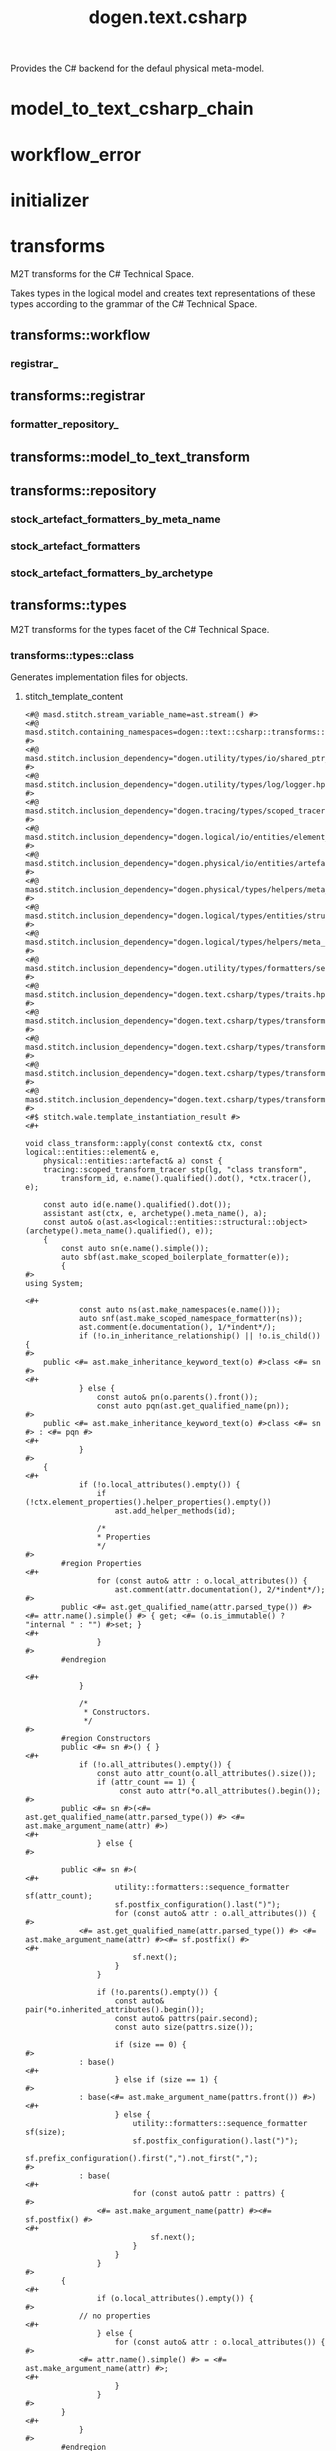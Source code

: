 #+title: dogen.text.csharp
#+options: <:nil c:nil todo:nil ^:nil d:nil date:nil author:nil
:PROPERTIES:
:masd.injection.dia.comment: true
:masd.injection.model_modules: dogen.text.csharp
:masd.injection.reference: cpp.builtins
:masd.injection.reference: cpp.boost
:masd.injection.reference: cpp.std
:masd.injection.reference: dogen
:masd.injection.reference: dogen.variability
:masd.injection.reference: dogen.tracing
:masd.injection.reference: dogen.logical
:masd.injection.reference: masd
:masd.injection.reference: masd.variability
:masd.injection.reference: dogen.profiles
:masd.injection.input_technical_space: cpp
:masd.variability.profile: dogen.profiles.base.default_profile
:END:

Provides the C# backend for the defaul physical meta-model.

* model_to_text_csharp_chain
:PROPERTIES:
:masd.injection.stereotypes: dogen::handcrafted::typeable
:END:
* workflow_error
:PROPERTIES:
:masd.injection.stereotypes: masd::exception
:END:
* initializer
:PROPERTIES:
:masd.injection.stereotypes: dogen::handcrafted::typeable
:END:
* transforms
:PROPERTIES:
:masd.injection.dia.comment: true
:masd.physical.backend_name: csharp
:masd.physical.major_technical_space: csharp
:masd.injection.stereotypes: masd::physical::backend
:END:

M2T transforms for the C# Technical Space.

Takes types in the logical model and creates text
representations of these types according to the grammar
of the C# Technical Space.

** transforms::workflow
:PROPERTIES:
:masd.injection.stereotypes: dogen::handcrafted::typeable
:END:
*** registrar_
:PROPERTIES:
:masd.injection.type: transforms::registrar
:END:
** transforms::registrar
:PROPERTIES:
:masd.injection.stereotypes: dogen::handcrafted::typeable
:END:
*** formatter_repository_
:PROPERTIES:
:masd.injection.type: transforms::repository
:END:
** transforms::model_to_text_transform
:PROPERTIES:
:masd.cpp.types.class_forward_declarations.enabled: true
:masd.injection.stereotypes: dogen::handcrafted::typeable::header_only
:END:
** transforms::repository
:PROPERTIES:
:masd.cpp.io.enabled: true
:masd.cpp.io.overwrite: false
:masd.cpp.types.class_forward_declarations.enabled: true
:masd.injection.stereotypes: dogen::handcrafted::typeable
:END:
*** stock_artefact_formatters_by_meta_name
:PROPERTIES:
:masd.injection.type: std::unordered_map<std::string, std::forward_list<std::shared_ptr<transforms::model_to_text_transform>>>
:END:
*** stock_artefact_formatters
:PROPERTIES:
:masd.injection.type: std::forward_list<std::shared_ptr<transforms::model_to_text_transform>>
:END:
*** stock_artefact_formatters_by_archetype
:PROPERTIES:
:masd.injection.type: std::unordered_map<std::string, std::shared_ptr<transforms::model_to_text_transform>>
:END:
** transforms::types
:PROPERTIES:
:masd.injection.dia.comment: true
:masd.injection.stereotypes: masd::physical::facet
:END:

M2T transforms for the types facet of
the C# Technical Space.

*** transforms::types::class
:PROPERTIES:
:masd.wale.kvp.containing_namespace: text.csharp.transforms.types
:masd.injection.stereotypes: masd::physical::archetype, dogen::object_configuration
:END:

Generates implementation files for objects.

**** stitch_template_content
#+begin_src fundamental
<#@ masd.stitch.stream_variable_name=ast.stream() #>
<#@ masd.stitch.containing_namespaces=dogen::text::csharp::transforms::types #>
<#@ masd.stitch.inclusion_dependency="dogen.utility/types/io/shared_ptr_io.hpp" #>
<#@ masd.stitch.inclusion_dependency="dogen.utility/types/log/logger.hpp" #>
<#@ masd.stitch.inclusion_dependency="dogen.tracing/types/scoped_tracer.hpp" #>
<#@ masd.stitch.inclusion_dependency="dogen.logical/io/entities/element_io.hpp" #>
<#@ masd.stitch.inclusion_dependency="dogen.physical/io/entities/artefact_io.hpp" #>
<#@ masd.stitch.inclusion_dependency="dogen.physical/types/helpers/meta_name_factory.hpp" #>
<#@ masd.stitch.inclusion_dependency="dogen.logical/types/entities/structural/object.hpp" #>
<#@ masd.stitch.inclusion_dependency="dogen.logical/types/helpers/meta_name_factory.hpp" #>
<#@ masd.stitch.inclusion_dependency="dogen.utility/types/formatters/sequence_formatter.hpp" #>
<#@ masd.stitch.inclusion_dependency="dogen.text.csharp/types/traits.hpp" #>
<#@ masd.stitch.inclusion_dependency="dogen.text.csharp/types/transforms/types/traits.hpp" #>
<#@ masd.stitch.inclusion_dependency="dogen.text.csharp/types/transforms/assistant.hpp" #>
<#@ masd.stitch.inclusion_dependency="dogen.text.csharp/types/transforms/types/class_transform.hpp" #>
<#@ masd.stitch.inclusion_dependency="dogen.text.csharp/types/transforms/types/class_factory.hpp" #>
<#$ stitch.wale.template_instantiation_result #>
<#+

void class_transform::apply(const context& ctx, const logical::entities::element& e,
    physical::entities::artefact& a) const {
    tracing::scoped_transform_tracer stp(lg, "class transform",
        transform_id, e.name().qualified().dot(), *ctx.tracer(), e);

    const auto id(e.name().qualified().dot());
    assistant ast(ctx, e, archetype().meta_name(), a);
    const auto& o(ast.as<logical::entities::structural::object>(archetype().meta_name().qualified(), e));
    {
        const auto sn(e.name().simple());
        auto sbf(ast.make_scoped_boilerplate_formatter(e));
        {
#>
using System;

<#+
            const auto ns(ast.make_namespaces(e.name()));
            auto snf(ast.make_scoped_namespace_formatter(ns));
            ast.comment(e.documentation(), 1/*indent*/);
            if (!o.in_inheritance_relationship() || !o.is_child()) {
#>
    public <#= ast.make_inheritance_keyword_text(o) #>class <#= sn #>
<#+
            } else {
                const auto& pn(o.parents().front());
                const auto pqn(ast.get_qualified_name(pn));
#>
    public <#= ast.make_inheritance_keyword_text(o) #>class <#= sn #> : <#= pqn #>
<#+
            }
#>
    {
<#+
            if (!o.local_attributes().empty()) {
                if (!ctx.element_properties().helper_properties().empty())
                    ast.add_helper_methods(id);

                /*
                * Properties
                */
#>
        #region Properties
<#+
                for (const auto& attr : o.local_attributes()) {
                    ast.comment(attr.documentation(), 2/*indent*/);
#>
        public <#= ast.get_qualified_name(attr.parsed_type()) #> <#= attr.name().simple() #> { get; <#= (o.is_immutable() ? "internal " : "") #>set; }
<#+
                }
#>
        #endregion

<#+
            }

            /*
             * Constructors.
             */
#>
        #region Constructors
        public <#= sn #>() { }
<#+
            if (!o.all_attributes().empty()) {
                const auto attr_count(o.all_attributes().size());
                if (attr_count == 1) {
                     const auto attr(*o.all_attributes().begin());
#>
        public <#= sn #>(<#= ast.get_qualified_name(attr.parsed_type()) #> <#= ast.make_argument_name(attr) #>)
<#+
                } else {
#>

        public <#= sn #>(
<#+
                    utility::formatters::sequence_formatter sf(attr_count);
                    sf.postfix_configuration().last(")");
                    for (const auto& attr : o.all_attributes()) {
#>
            <#= ast.get_qualified_name(attr.parsed_type()) #> <#= ast.make_argument_name(attr) #><#= sf.postfix() #>
<#+
                        sf.next();
                    }
                }

                if (!o.parents().empty()) {
                    const auto& pair(*o.inherited_attributes().begin());
                    const auto& pattrs(pair.second);
                    const auto size(pattrs.size());

                    if (size == 0) {
#>
            : base()
<#+
                    } else if (size == 1) {
#>
            : base(<#= ast.make_argument_name(pattrs.front()) #>)
<#+
                    } else {
                        utility::formatters::sequence_formatter sf(size);
                        sf.postfix_configuration().last(")");
                        sf.prefix_configuration().first(",").not_first(",");
#>
            : base(
<#+
                        for (const auto& pattr : pattrs) {
#>
                <#= ast.make_argument_name(pattr) #><#= sf.postfix() #>
<#+
                            sf.next();
                        }
                    }
                }
#>
        {
<#+
                if (o.local_attributes().empty()) {
#>
            // no properties
<#+
                } else {
                    for (const auto& attr : o.local_attributes()) {
#>
            <#= attr.name().simple() #> = <#= ast.make_argument_name(attr) #>;
<#+
                    }
                }
#>
        }
<#+
            }
#>
        #endregion

<#+
            /*
             * Equals
             */
#>
        #region Equality
        public override bool Equals(object obj)
        {
            if (ReferenceEquals(null, obj)) return false;
            if (ReferenceEquals(this, obj)) return true;
            if (obj.GetType() != GetType()) return false;

            var value = obj as <#= sn #>;
<#+
            if (o.local_attributes().empty()) {
                if (!o.parents().empty()) {
#>
            return (value != null && base.Equals(value));
<#+
                } else {
#>
            return value != null;
<#+
                }
            } else {
                if (!o.parents().empty()) {
#>
            if (value == null || !base.Equals(value)) return false;
<#+
                } else {
#>
            if (value == null) return false;
<#+
                }
#>

            return
<#+
                utility::formatters::sequence_formatter sf(o.local_attributes().size());
                sf.element_separator("");
                sf.postfix_configuration().not_last(" &&");
                sf.postfix_configuration().last(";");
                for (const auto& attr : o.local_attributes()) {
                    if (attr.parsed_type().is_current_simple_type()) {
                        if (attr.parsed_type().is_floating_point()) {
#>
                NearlyEqual(<#= attr.name().simple() #>, value.<#= attr.name().simple() #>)<#= sf.postfix() #>
<#+
                        } else {
#>
                <#= attr.name().simple() #> == value.<#= attr.name().simple() #><#= sf.postfix() #>
<#+
                        }
                    } else {
#>
                <#= attr.name().simple() #> != null && value.<#= attr.name().simple() #> != null &&
                <#= attr.name().simple() #>.Equals(value.<#= attr.name().simple() #>)<#= sf.postfix() #>
<#+
                    }
                    sf.next();
                }
            }
#>
        }

        public static bool operator ==(<#= sn #> lhs, <#= sn #> rhs)
        {
            if (Object.ReferenceEquals(lhs, rhs))
                return true;

            return !Object.ReferenceEquals(null, lhs) && lhs.Equals(rhs);
        }

        public static bool operator !=(<#= sn #> lhs, <#= sn #> rhs)
        {
            return !(lhs == rhs);
        }

        public override int GetHashCode()
        {
<#+
            if (o.local_attributes().empty()) {
#>
            return 0;
<#+
            } else {
#>
            unchecked
            {
                // Choose large primes to avoid hashing collisions
                const int HashingBase = (int) 2166136261;
                const int HashingMultiplier = 16777619;

                int hash = HashingBase;
<#+
                for (const auto& attr : o.local_attributes()) {
                    if (attr.parsed_type().is_current_simple_type()) {
#>
                hash = (hash * HashingMultiplier) ^ <#= attr.name().simple() #>.GetHashCode();
<#+
                    } else {
#>
                hash = (hash * HashingMultiplier) ^
                    (!<#= ast.reference_equals(attr) #>.ReferenceEquals(null, <#= attr.name().simple() #>) ? <#= attr.name().simple() #>.GetHashCode() : 0);
<#+
                    }
                }
#>
                return hash;
            }
<#+
            }
#>
        }
        #endregion
<#+
            if (o.in_inheritance_relationship())
            {
#>

        #region Dumpers
<#+
                if (o.is_parent() && !o.is_child()) {
#>
        internal abstract string Dump();
<#+
                } else if (o.is_leaf()) {
#>
        internal override string Dump()
        {
            return <#= sn #>Dumper.Dump(this);
        }
<#+
                }
#>
        #endregion
<#+
        }
#>
    }
<#+
        } // snf
    } // sbf
    ast.update_artefact();
    stp.end_transform(a);
}
#>

#+end_src
*** transforms::types::enum
:PROPERTIES:
:masd.wale.kvp.containing_namespace: text.csharp.transforms.types
:masd.injection.stereotypes: masd::physical::archetype, dogen::enumeration_configuration
:END:

Generates implementation files for enums.

**** stitch_template_content
#+begin_src fundamental
<#@ masd.stitch.stream_variable_name=ast.stream() #>
<#@ masd.stitch.containing_namespaces=dogen::text::csharp::transforms::types #>
<#@ masd.stitch.inclusion_dependency="dogen.utility/types/io/shared_ptr_io.hpp" #>
<#@ masd.stitch.inclusion_dependency="dogen.utility/types/log/logger.hpp" #>
<#@ masd.stitch.inclusion_dependency="dogen.tracing/types/scoped_tracer.hpp" #>
<#@ masd.stitch.inclusion_dependency="dogen.logical/io/entities/element_io.hpp" #>
<#@ masd.stitch.inclusion_dependency="dogen.physical/io/entities/artefact_io.hpp" #>
<#@ masd.stitch.inclusion_dependency="dogen.physical/types/helpers/meta_name_factory.hpp" #>
<#@ masd.stitch.inclusion_dependency="dogen.logical/types/entities/structural/enumeration.hpp" #>
<#@ masd.stitch.inclusion_dependency="dogen.logical/types/helpers/meta_name_factory.hpp" #>
<#@ masd.stitch.inclusion_dependency="dogen.utility/types/formatters/sequence_formatter.hpp" #>
<#@ masd.stitch.inclusion_dependency="dogen.text.csharp/types/traits.hpp" #>
<#@ masd.stitch.inclusion_dependency="dogen.text.csharp/types/transforms/types/traits.hpp" #>
<#@ masd.stitch.inclusion_dependency="dogen.text.csharp/types/transforms/assistant.hpp" #>
<#@ masd.stitch.inclusion_dependency="dogen.text.csharp/types/transforms/types/enum_transform.hpp" #>
<#@ masd.stitch.inclusion_dependency="dogen.text.csharp/types/transforms/types/enum_factory.hpp" #>
<#$ stitch.wale.template_instantiation_result #>
<#+

void enum_transform::apply(const context& ctx, const logical::entities::element& e,
    physical::entities::artefact& a) const {
    tracing::scoped_transform_tracer stp(lg, "enum transform",
        transform_id, e.name().qualified().dot(), *ctx.tracer(), e);

    assistant ast(ctx, e, archetype().meta_name(), a);
    const auto& ye(ast.as<logical::entities::structural::enumeration>(archetype().meta_name().qualified(), e));
    {
        const auto sn(e.name().simple());
        const auto qn(ast.get_qualified_name(e.name()));
        auto sbf(ast.make_scoped_boilerplate_formatter(e));
        {
#>
using System;

<#+
            const auto ns(ast.make_namespaces(e.name()));
            auto snf(ast.make_scoped_namespace_formatter(ns));
            ast.comment(e.documentation(), 1/*indent*/);
            if (ye.use_implementation_defined_underlying_element())
#>
    public enum <#= sn #>
<#+
            else
#>
    public enum <#= sn #> : <#= ast.get_qualified_name(ye.underlying_element()) #>
    {
<#+
            utility::formatters::sequence_formatter sf(ye.enumerators().size());
            for (const auto& en : ye.enumerators()) {
                if (ye.use_implementation_defined_enumerator_values())
#>
        <#= en.name().simple() #><#= sf.postfix() #><#= ast.comment_inline(en.documentation()) #>
<#+
                else
#>
        <#= en.name().simple() #> = <#= en.value() #><#= sf.postfix() #><#= ast.comment_inline(en.documentation()) #>
<#+
                sf.next();
            }
#>
    }
<#+
        } // snf
    } // sbf
    ast.update_artefact();
    stp.end_transform(a);
}
#>

#+end_src
*** transforms::types::exception
:PROPERTIES:
:masd.wale.kvp.containing_namespace: text.csharp.transforms.types
:masd.injection.stereotypes: masd::physical::archetype, dogen::exception_configuration
:END:

Generates implementation files for exceptions.

**** stitch_template_content
#+begin_src fundamental
<#@ masd.stitch.stream_variable_name=ast.stream() #>
<#@ masd.stitch.containing_namespaces=dogen::text::csharp::transforms::types #>
<#@ masd.stitch.inclusion_dependency="dogen.utility/types/io/shared_ptr_io.hpp" #>
<#@ masd.stitch.inclusion_dependency="dogen.utility/types/log/logger.hpp" #>
<#@ masd.stitch.inclusion_dependency="dogen.tracing/types/scoped_tracer.hpp" #>
<#@ masd.stitch.inclusion_dependency="dogen.logical/io/entities/element_io.hpp" #>
<#@ masd.stitch.inclusion_dependency="dogen.physical/io/entities/artefact_io.hpp" #>
<#@ masd.stitch.inclusion_dependency="dogen.physical/types/helpers/meta_name_factory.hpp" #>
<#@ masd.stitch.inclusion_dependency="dogen.logical/types/entities/structural/exception.hpp" #>
<#@ masd.stitch.inclusion_dependency="dogen.logical/types/helpers/meta_name_factory.hpp" #>
<#@ masd.stitch.inclusion_dependency="dogen.utility/types/formatters/sequence_formatter.hpp" #>
<#@ masd.stitch.inclusion_dependency="dogen.text.csharp/types/traits.hpp" #>
<#@ masd.stitch.inclusion_dependency="dogen.text.csharp/types/transforms/types/traits.hpp" #>
<#@ masd.stitch.inclusion_dependency="dogen.text.csharp/types/transforms/assistant.hpp" #>
<#@ masd.stitch.inclusion_dependency="dogen.text.csharp/types/transforms/types/exception_transform.hpp" #>
<#@ masd.stitch.inclusion_dependency="dogen.text.csharp/types/transforms/types/exception_factory.hpp" #>
<#$ stitch.wale.template_instantiation_result #>
<#+

void exception_transform::apply(const context& ctx, const logical::entities::element& e,
    physical::entities::artefact& a) const {
    tracing::scoped_transform_tracer stp(lg, "exception transform",
        transform_id, e.name().qualified().dot(), *ctx.tracer(), e);

    assistant ast(ctx, e, archetype().meta_name(), a);
    {
        const auto sn(e.name().simple());
        const auto qn(ast.get_qualified_name(e.name()));
        auto sbf(ast.make_scoped_boilerplate_formatter(e));
        {
#>
using System;

<#+
            const auto ns(ast.make_namespaces(e.name()));
            auto snf(ast.make_scoped_namespace_formatter(ns));
            ast.comment(e.documentation(), 1/*indent*/);
#>
    public class <#= sn #>  : Exception
    {
        public <#= sn #>() { }
        public <#= sn #>(string message) : base(message) { }
        public <#= sn #>(string message, Exception inner) : base(message, inner) { }
    }
<#+
        } // snf
    } // sbf
    ast.update_artefact();
    stp.end_transform(a);
}
#>

#+end_src
*** transforms::types::initializer
:PROPERTIES:
:masd.injection.stereotypes: dogen::handcrafted::typeable
:END:
*** transforms::types::traits
:PROPERTIES:
:masd.injection.stereotypes: dogen::handcrafted::typeable
:END:
*** transforms::types::floating_point_number_helper
:PROPERTIES:
:masd.injection.stereotypes: dogen::csharp::helper_transform
:END:
*** transforms::types::builtin
:PROPERTIES:
:masd.wale.kvp.containing_namespace: text.csharp.transforms.types
:masd.injection.stereotypes: masd::physical::archetype, dogen::builtin_configuration
:END:

Generates implementation files for builtins.

**** stitch_template_content
#+begin_src fundamental
<#@ masd.stitch.stream_variable_name=ast.stream() #>
<#@ masd.stitch.containing_namespaces=dogen::text::csharp::transforms::types #>
<#@ masd.stitch.inclusion_dependency="dogen.utility/types/io/shared_ptr_io.hpp" #>
<#@ masd.stitch.inclusion_dependency="dogen.utility/types/log/logger.hpp" #>
<#@ masd.stitch.inclusion_dependency="dogen.tracing/types/scoped_tracer.hpp" #>
<#@ masd.stitch.inclusion_dependency="dogen.logical/io/entities/element_io.hpp" #>
<#@ masd.stitch.inclusion_dependency="dogen.physical/io/entities/artefact_io.hpp" #>
<#@ masd.stitch.inclusion_dependency="dogen.physical/types/helpers/meta_name_factory.hpp" #>
<#@ masd.stitch.inclusion_dependency="dogen.logical/types/entities/structural/builtin.hpp" #>
<#@ masd.stitch.inclusion_dependency="dogen.logical/types/helpers/meta_name_factory.hpp" #>
<#@ masd.stitch.inclusion_dependency="dogen.text.csharp/types/traits.hpp" #>
<#@ masd.stitch.inclusion_dependency="dogen.text.csharp/types/transforms/types/traits.hpp" #>
<#@ masd.stitch.inclusion_dependency="dogen.text.csharp/types/transforms/assistant.hpp" #>
<#@ masd.stitch.inclusion_dependency="dogen.text.csharp/types/transforms/types/builtin_transform.hpp" #>
<#@ masd.stitch.inclusion_dependency="dogen.text.csharp/types/transforms/types/builtin_factory.hpp" #>
<#$ stitch.wale.template_instantiation_result #>
<#+

void builtin_transform::apply(const context& ctx, const logical::entities::element& e,
    physical::entities::artefact& a) const {
    tracing::scoped_transform_tracer stp(lg, "builtin transform",
        transform_id, e.name().qualified().dot(), *ctx.tracer(), e);

    a.logical_name().simple(e.name().simple());
    a.logical_name().qualified(e.name().qualified().dot());
    a.origin_sha1_hash(e.origin_sha1_hash());
    stp.end_transform(a);
}

#>

#+end_src
*** transforms::types::primitive
:PROPERTIES:
:masd.wale.kvp.containing_namespace: text.csharp.transforms.types
:masd.injection.stereotypes: masd::physical::archetype, dogen::primitive_configuration
:END:

Generates implementation files for primitives.

**** stitch_template_content
#+begin_src fundamental
<#@ masd.stitch.stream_variable_name=ast.stream() #>
<#@ masd.stitch.containing_namespaces=dogen::text::csharp::transforms::types #>
<#@ masd.stitch.inclusion_dependency="dogen.utility/types/io/shared_ptr_io.hpp" #>
<#@ masd.stitch.inclusion_dependency="dogen.utility/types/log/logger.hpp" #>
<#@ masd.stitch.inclusion_dependency="dogen.tracing/types/scoped_tracer.hpp" #>
<#@ masd.stitch.inclusion_dependency="dogen.logical/io/entities/element_io.hpp" #>
<#@ masd.stitch.inclusion_dependency="dogen.physical/io/entities/artefact_io.hpp" #>
<#@ masd.stitch.inclusion_dependency=<iostream> #>
<#@ masd.stitch.inclusion_dependency="dogen.physical/types/helpers/meta_name_factory.hpp" #>
<#@ masd.stitch.inclusion_dependency="dogen.logical/types/entities/structural/primitive.hpp" #>
<#@ masd.stitch.inclusion_dependency="dogen.logical/types/helpers/meta_name_factory.hpp" #>
<#@ masd.stitch.inclusion_dependency="dogen.utility/types/formatters/sequence_formatter.hpp" #>
<#@ masd.stitch.inclusion_dependency="dogen.text.csharp/types/traits.hpp" #>
<#@ masd.stitch.inclusion_dependency="dogen.text.csharp/types/transforms/types/traits.hpp" #>
<#@ masd.stitch.inclusion_dependency="dogen.text.csharp/types/transforms/assistant.hpp" #>
<#@ masd.stitch.inclusion_dependency="dogen.text.csharp/types/transforms/types/primitive_transform.hpp" #>
<#@ masd.stitch.inclusion_dependency="dogen.text.csharp/types/transforms/types/primitive_factory.hpp" #>
<#$ stitch.wale.template_instantiation_result #>
<#+

void primitive_transform::apply(const context& ctx, const logical::entities::element& e,
    physical::entities::artefact& a) const {
    tracing::scoped_transform_tracer stp(lg, "primitive transform",
        transform_id, e.name().qualified().dot(), *ctx.tracer(), e);

    const auto id(e.name().qualified().dot());
    assistant ast(ctx, e, archetype().meta_name(), a);
    const auto& p(ast.as<logical::entities::structural::primitive>(archetype().meta_name().qualified(), e));
    {
        const auto sn(e.name().simple());
        auto sbf(ast.make_scoped_boilerplate_formatter(e));
        {
#>
using System;

<#+
            const auto ns(ast.make_namespaces(e.name()));
            auto snf(ast.make_scoped_namespace_formatter(ns));
            ast.comment(e.documentation(), 1/*indent*/);
#>
    public sealed class <#= sn #>
    {
<#+
            if (!ctx.element_properties().helper_properties().empty())
                ast.add_helper_methods(id);

            /*
             * Properties
             */
#>
        #region Properties
<#+
            const auto& attr(p.value_attribute());
            ast.comment(attr.documentation(), 2/*indent*/);
#>
        public <#= ast.get_qualified_name(attr.parsed_type()) #> <#= attr.name().simple() #> { get; <#= (p.is_immutable() ? "internal " : "") #>set; }
        #endregion

<#+
            /*
             * Constructors.
             */
#>
        #region Constructors
        public <#= sn #>() { }
        public <#= sn #>(<#= ast.get_qualified_name(attr.parsed_type()) #> <#= ast.make_argument_name(attr) #>)
        {
            <#= attr.name().simple() #> = <#= ast.make_argument_name(attr) #>;
        }
        #endregion

<#+
            /*
             * Equals
             */
#>
        #region Equality
        public override bool Equals(object obj)
        {
            if (ReferenceEquals(null, obj)) return false;
            if (ReferenceEquals(this, obj)) return true;
            if (obj.GetType() != GetType()) return false;

            var value = obj as <#= sn #>;
            if (value == null) return false;
            return
<#+
             if (attr.parsed_type().is_current_simple_type()) {
                if (attr.parsed_type().is_floating_point()) {
#>
                NearlyEqual(<#= attr.name().simple() #>, value.<#= attr.name().simple() #>);
<#+
                } else {
#>
                <#= attr.name().simple() #> == value.<#= attr.name().simple() #>;
<#+
                }
           } else {
#>
                <#= attr.name().simple() #> != null && value.<#= attr.name().simple() #> != null &&
                <#= attr.name().simple() #>.Equals(value.<#= attr.name().simple() #>);
<#+
            }
#>
        }

        public static bool operator ==(<#= sn #> lhs, <#= sn #> rhs)
        {
            if (Object.ReferenceEquals(lhs, rhs))
                return true;

            return !Object.ReferenceEquals(null, lhs) && lhs.Equals(rhs);
        }

        public static bool operator !=(<#= sn #> lhs, <#= sn #> rhs)
        {
            return !(lhs == rhs);
        }

        public override int GetHashCode()
        {
            unchecked
            {
                // Choose large primes to avoid hashing collisions
                const int HashingBase = (int) 2166136261;
                const int HashingMultiplier = 16777619;

                int hash = HashingBase;
<#+
                if (attr.parsed_type().is_current_simple_type()) {
#>
                hash = (hash * HashingMultiplier) ^ <#= attr.name().simple() #>.GetHashCode();
<#+
                } else {
#>
                hash = (hash * HashingMultiplier) ^
                    (!<#= ast.reference_equals(attr) #>.ReferenceEquals(null, <#= attr.name().simple() #>) ? <#= attr.name().simple() #>.GetHashCode() : 0);
<#+
                }
#>
                return hash;
            }
        }
        #endregion
    }
<#+
        } // snf
    } // sbf
    ast.update_artefact();
    stp.end_transform(a);
}
#>

#+end_src
** transforms::io
:PROPERTIES:
:masd.injection.dia.comment: true
:masd.injection.stereotypes: masd::physical::facet
:END:

M2T transforms for the io facet of
the C# Technical Space.

*** transforms::io::class
:PROPERTIES:
:masd.wale.kvp.containing_namespace: text.csharp.transforms.io
:masd.injection.stereotypes: masd::physical::archetype, dogen::object_configuration
:END:

Generates implementation files for objects.

**** stitch_template_content
#+begin_src fundamental
<#@ masd.stitch.stream_variable_name=ast.stream() #>
<#@ masd.stitch.containing_namespaces=dogen::text::csharp::transforms::io #>
<#@ masd.stitch.inclusion_dependency="dogen.utility/types/io/shared_ptr_io.hpp" #>
<#@ masd.stitch.inclusion_dependency="dogen.utility/types/log/logger.hpp" #>
<#@ masd.stitch.inclusion_dependency="dogen.tracing/types/scoped_tracer.hpp" #>
<#@ masd.stitch.inclusion_dependency="dogen.logical/io/entities/element_io.hpp" #>
<#@ masd.stitch.inclusion_dependency="dogen.physical/io/entities/artefact_io.hpp" #>
<#@ masd.stitch.inclusion_dependency="dogen.physical/types/helpers/meta_name_factory.hpp" #>
<#@ masd.stitch.inclusion_dependency="dogen.logical/types/entities/structural/object.hpp" #>
<#@ masd.stitch.inclusion_dependency="dogen.logical/types/helpers/meta_name_factory.hpp" #>
<#@ masd.stitch.inclusion_dependency="dogen.utility/types/formatters/sequence_formatter.hpp" #>
<#@ masd.stitch.inclusion_dependency="dogen.text.csharp/types/traits.hpp" #>
<#@ masd.stitch.inclusion_dependency="dogen.text.csharp/types/transforms/io/traits.hpp" #>
<#@ masd.stitch.inclusion_dependency="dogen.text.csharp/types/transforms/assistant.hpp" #>
<#@ masd.stitch.inclusion_dependency="dogen.text.csharp/types/transforms/io/class_transform.hpp" #>
<#@ masd.stitch.inclusion_dependency="dogen.text.csharp/types/transforms/io/class_factory.hpp" #>
<#$ stitch.wale.template_instantiation_result #>
<#+

void class_transform::apply(const context& ctx, const logical::entities::element& e,
    physical::entities::artefact& a) const {
    tracing::scoped_transform_tracer stp(lg, "class transform",
        transform_id, e.name().qualified().dot(), *ctx.tracer(), e);

    assistant ast(ctx, e, archetype().meta_name(), a);
    const auto& o(ast.as<logical::entities::structural::object>(archetype().meta_name().qualified(), e));
    {
        const auto sn(e.name().simple());
        const auto qn(ast.get_qualified_name(e.name()));
        auto sbf(ast.make_scoped_boilerplate_formatter(e));
        {
#>
using System;

<#+
            const auto ns(ast.make_namespaces(e.name()));
            auto snf(ast.make_scoped_namespace_formatter(ns));
            const bool has_attributes(!o.local_attributes().empty());
#>
    /// <summary>
    /// Generates sequences of <#= sn #>.
    /// </summary>
    public static class <#= sn #>Dumper
    {
        static internal void Dump(AssistantDumper assistant, <#= sn #> value, bool withSeparator = false)
        {
            assistant.IncrementDepth();
            if (assistant.MaximumDepthExceeded())
                return;

            assistant.AddStartObject();
            assistant.AddType("<#= qn #>", true/*withSeparator*/);
            if (value == null)
            {
                assistant.Add("data", "<null>");
                assistant.AddEndObject();
                return;
            }

            assistant.AddKey("data");
            assistant.AddPairSeparator();
            assistant.AddStartObject();
<#+
                if (!o.parents().empty()) {
                    const auto& pn(o.parents().front());
                    const auto pqn(ast.get_qualified_name(pn));
#>
            assistant.AddKey("__parent_0__");
            assistant.AddPairSeparator();
            <#= pqn #>Dumper.Dump(assistant, value<#= (has_attributes ? ", true/*withSeparator*/" : "") #>);
<#+
                }

                utility::formatters::sequence_formatter sf(o.local_attributes().size());
                sf.element_separator("");
                sf.postfix_configuration().not_last(", true/*withSeparator*/");
                sf.postfix_configuration().last("");

                for (const auto& attr : o.local_attributes()) {
                    const auto oap(ast.get_assistant_properties(attr));
                    if (oap && oap->requires_assistance()) {
#>
            assistant.Add("<#= attr.name().simple() #>", value.<#= attr.name().simple() #><#= sf.postfix() #>);
<#+
                    } else {
                        const auto attr_qn(ast.get_qualified_name(attr.parsed_type().current()));
#>
            assistant.AddKey("<#= attr.name().simple() #>");
            assistant.AddPairSeparator();
            <#= attr_qn #>Dumper.Dump(assistant, value.<#= attr.name().simple() #><#= sf.postfix() #>);
<#+
                    }

                    sf.next();
                }
#>
            assistant.AddEndObject(); // data
            assistant.AddEndObject(); // main object
            assistant.HandleMemberSeparator(withSeparator);

            assistant.DecrementDepth();
        }

        public static string Dump(<#= sn #> value)
        {
<#+
                if (o.is_parent()) {
#>
            return value.Dump();
<#+
                } else {
#>
            var assistant = new AssistantDumper();
            Dump(assistant, value);
            return assistant.ToString();
<#+
                }
#>
        }
    }
<#+
        }
    } // sbf

    ast.update_artefact();
    stp.end_transform(a);
}
#>

#+end_src
*** transforms::io::enum
:PROPERTIES:
:masd.wale.kvp.containing_namespace: text.csharp.transforms.io
:masd.injection.stereotypes: masd::physical::archetype, dogen::enumeration_configuration
:END:

Generates implementation files for enums.

**** stitch_template_content
#+begin_src fundamental
<#@ masd.stitch.stream_variable_name=ast.stream() #>
<#@ masd.stitch.containing_namespaces=dogen::text::csharp::transforms::io #>
<#@ masd.stitch.inclusion_dependency="dogen.utility/types/io/shared_ptr_io.hpp" #>
<#@ masd.stitch.inclusion_dependency="dogen.utility/types/log/logger.hpp" #>
<#@ masd.stitch.inclusion_dependency="dogen.tracing/types/scoped_tracer.hpp" #>
<#@ masd.stitch.inclusion_dependency="dogen.logical/io/entities/element_io.hpp" #>
<#@ masd.stitch.inclusion_dependency="dogen.physical/io/entities/artefact_io.hpp" #>
<#@ masd.stitch.inclusion_dependency="dogen.physical/types/helpers/meta_name_factory.hpp" #>
<#@ masd.stitch.inclusion_dependency="dogen.logical/types/entities/structural/enumeration.hpp" #>
<#@ masd.stitch.inclusion_dependency="dogen.logical/types/helpers/meta_name_factory.hpp" #>
<#@ masd.stitch.inclusion_dependency="dogen.utility/types/formatters/sequence_formatter.hpp" #>
<#@ masd.stitch.inclusion_dependency="dogen.text.csharp/types/traits.hpp" #>
<#@ masd.stitch.inclusion_dependency="dogen.text.csharp/types/transforms/io/traits.hpp" #>
<#@ masd.stitch.inclusion_dependency="dogen.text.csharp/types/transforms/assistant.hpp" #>
<#@ masd.stitch.inclusion_dependency="dogen.text.csharp/types/transforms/io/enum_transform.hpp" #>
<#@ masd.stitch.inclusion_dependency="dogen.text.csharp/types/transforms/io/enum_factory.hpp" #>
<#$ stitch.wale.template_instantiation_result #>
<#+

void enum_transform::apply(const context& ctx, const logical::entities::element& e,
   physical::entities::artefact& a) const {
   tracing::scoped_transform_tracer stp(lg, "enum transform",
       transform_id, e.name().qualified().dot(), *ctx.tracer(), e);

    assistant ast(ctx, e, archetype().meta_name(), a);
    const auto& ye(ast.as<logical::entities::structural::enumeration>(archetype().meta_name().qualified(), e));
    {
        const auto sn(e.name().simple());
        const auto qn(ast.get_qualified_name(e.name()));
        auto sbf(ast.make_scoped_boilerplate_formatter(e));
        {
            const auto ns(ast.make_namespaces(e.name()));
            auto snf(ast.make_scoped_namespace_formatter(ns));
#>
    /// <summary>
    /// Generates sequences of <#= sn #>.
    /// </summary>
    public static class <#= sn #>Dumper
    {
        static internal void Dump(AssistantDumper assistant, <#= sn #> value, bool withSeparator = false)
        {
            assistant.IncrementDepth();
            if (assistant.MaximumDepthExceeded())
                return;

            assistant.AddStartObject();
            assistant.AddType("<#= qn #>", true/*withSeparator*/);
            string valueAsString = "Unsupported Value";
            switch (value)
            {
<#+
            for (const auto& en : ye.enumerators()) {
#>
                case <#= ye.name().simple() #>.<#= en.name().simple() #>:
                    valueAsString = "<#= en.name().simple() #>";
                    break;
<#+
            }
#>
            }

            assistant.Add("value", valueAsString);
            assistant.AddEndObject();

            assistant.DecrementDepth();
        }

        public static string Dump(<#= sn #> value)
        {
            var assistant = new AssistantDumper();
            Dump(assistant, value);
            return assistant.ToString();
        }
    }
<#+
        }
    } // sbf

    ast.update_artefact();
    stp.end_transform(a);
}
#>

#+end_src
*** transforms::io::initializer
:PROPERTIES:
:masd.injection.stereotypes: dogen::handcrafted::typeable
:END:
*** transforms::io::traits
:PROPERTIES:
:masd.injection.stereotypes: dogen::handcrafted::typeable
:END:
*** transforms::io::enumerable_helper
:PROPERTIES:
:masd.injection.stereotypes: dogen::csharp::helper_transform
:END:
*** transforms::io::primitive
:PROPERTIES:
:masd.wale.kvp.containing_namespace: text.csharp.transforms.io
:masd.injection.stereotypes: masd::physical::archetype, dogen::primitive_configuration
:END:

Generates implementation files for primitives.

**** stitch_template_content
#+begin_src fundamental
<#@ masd.stitch.stream_variable_name=ast.stream() #>
<#@ masd.stitch.containing_namespaces=dogen::text::csharp::transforms::io #>
<#@ masd.stitch.inclusion_dependency="dogen.utility/types/io/shared_ptr_io.hpp" #>
<#@ masd.stitch.inclusion_dependency="dogen.utility/types/log/logger.hpp" #>
<#@ masd.stitch.inclusion_dependency="dogen.tracing/types/scoped_tracer.hpp" #>
<#@ masd.stitch.inclusion_dependency="dogen.logical/io/entities/element_io.hpp" #>
<#@ masd.stitch.inclusion_dependency="dogen.physical/io/entities/artefact_io.hpp" #>
<#@ masd.stitch.inclusion_dependency="dogen.physical/types/helpers/meta_name_factory.hpp" #>
<#@ masd.stitch.inclusion_dependency="dogen.logical/types/entities/structural/primitive.hpp" #>
<#@ masd.stitch.inclusion_dependency="dogen.logical/types/helpers/meta_name_factory.hpp" #>
<#@ masd.stitch.inclusion_dependency="dogen.utility/types/formatters/sequence_formatter.hpp" #>
<#@ masd.stitch.inclusion_dependency="dogen.text.csharp/types/traits.hpp" #>
<#@ masd.stitch.inclusion_dependency="dogen.text.csharp/types/transforms/io/traits.hpp" #>
<#@ masd.stitch.inclusion_dependency="dogen.text.csharp/types/transforms/assistant.hpp" #>
<#@ masd.stitch.inclusion_dependency="dogen.text.csharp/types/transforms/io/primitive_transform.hpp" #>
<#@ masd.stitch.inclusion_dependency="dogen.text.csharp/types/transforms/io/primitive_factory.hpp" #>
<#$ stitch.wale.template_instantiation_result #>
<#+

void primitive_transform::apply(const context& ctx, const logical::entities::element& e,
    physical::entities::artefact& a) const {
    tracing::scoped_transform_tracer stp(lg, "primitive transform",
        transform_id, e.name().qualified().dot(), *ctx.tracer(), e);

    assistant ast(ctx, e, archetype().meta_name(), a);
    const auto& p(ast.as<logical::entities::structural::primitive>(archetype().meta_name().qualified(), e));
    {
        const auto sn(e.name().simple());
        const auto qn(ast.get_qualified_name(e.name()));
        auto sbf(ast.make_scoped_boilerplate_formatter(e));
        {
#>
using System;

<#+
            const auto ns(ast.make_namespaces(e.name()));
            auto snf(ast.make_scoped_namespace_formatter(ns));
#>
    /// <summary>
    /// Generates sequences of <#= sn #>.
    /// </summary>
    public static class <#= sn #>Dumper
    {
        static internal void Dump(AssistantDumper assistant, <#= sn #> value, bool withSeparator = false)
        {
            assistant.IncrementDepth();
            if (assistant.MaximumDepthExceeded())
                return;

            assistant.AddStartObject();
            assistant.AddType("<#= qn #>", true/*withSeparator*/);
            if (value == null)
            {
                assistant.Add("data", "<null>");
                assistant.AddEndObject();
                return;
            }

            assistant.AddKey("data");
            assistant.AddPairSeparator();
            assistant.AddStartObject();
<#+
            const auto attr(p.value_attribute());
            const auto oap(ast.get_assistant_properties(attr));
            if (oap && oap->requires_assistance()) {
#>
            assistant.Add("<#= attr.name().simple() #>", value.<#= attr.name().simple() #>);
<#+
            } else {
                const auto attr_qn(ast.get_qualified_name(attr.parsed_type().current()));
#>
            assistant.AddKey("<#= attr.name().simple() #>");
            assistant.AddPairSeparator();
            <#= attr_qn #>Dumper.Dump(assistant, value.<#= attr.name().simple() #>;
<#+
            }
#>
            assistant.AddEndObject(); // data
            assistant.AddEndObject(); // main object
            assistant.HandleMemberSeparator(withSeparator);

            assistant.DecrementDepth();
        }

        public static string Dump(<#= sn #> value)
        {
            var assistant = new AssistantDumper();
            Dump(assistant, value);
            return assistant.ToString();
        }
    }
<#+
        }
    } // sbf

    ast.update_artefact();
    stp.end_transform(a);
}
#>

#+end_src
*** transforms::io::assistant
:PROPERTIES:
:masd.physical.logical_meta_element_id: dogen.logical.entities.assistant
:masd.wale.kvp.class.simple_name: assistant_transform
:masd.wale.kvp.archetype.simple_name: assistant
:masd.wale.kvp.meta_element: assistant
:masd.wale.kvp.containing_namespace: text.csharp.transforms.io
:masd.injection.stereotypes: masd::physical::archetype, dogen::archetype_configuration
:END:

Generates implementation files for assistants.

**** stitch_template_content
#+begin_src fundamental
<#@ masd.stitch.stream_variable_name=ast.stream() #>
<#@ masd.stitch.containing_namespaces=dogen::text::csharp::transforms::io #>
<#@ masd.stitch.inclusion_dependency="dogen.utility/types/io/shared_ptr_io.hpp" #>
<#@ masd.stitch.inclusion_dependency="dogen.utility/types/log/logger.hpp" #>
<#@ masd.stitch.inclusion_dependency="dogen.tracing/types/scoped_tracer.hpp" #>
<#@ masd.stitch.inclusion_dependency="dogen.logical/io/entities/element_io.hpp" #>
<#@ masd.stitch.inclusion_dependency="dogen.physical/io/entities/artefact_io.hpp" #>
<#@ masd.stitch.inclusion_dependency="dogen.utility/types/formatters/sequence_formatter.hpp" #>
<#@ masd.stitch.inclusion_dependency="dogen.text.csharp/types/traits.hpp" #>
<#@ masd.stitch.inclusion_dependency="dogen.physical/types/helpers/meta_name_factory.hpp" #>
<#@ masd.stitch.inclusion_dependency="dogen.logical/types/helpers/meta_name_factory.hpp" #>
<#@ masd.stitch.inclusion_dependency="dogen.logical/types/entities/structural/assistant.hpp" #>
<#@ masd.stitch.inclusion_dependency="dogen.text.csharp/types/transforms/io/traits.hpp" #>
<#@ masd.stitch.inclusion_dependency="dogen.text.csharp/types/transforms/assistant.hpp" #>
<#@ masd.stitch.inclusion_dependency="dogen.text.csharp/types/transforms/io/assistant_transform.hpp" #>
<#@ masd.stitch.inclusion_dependency="dogen.text.csharp/types/transforms/io/assistant_factory.hpp" #>
<#$ stitch.wale.template_instantiation_result #>
<#+

void assistant_transform::apply(const context& ctx, const logical::entities::element& e,
    physical::entities::artefact& a) const {
    tracing::scoped_transform_tracer stp(lg, "assistant transform",
        transform_id, e.name().qualified().dot(), *ctx.tracer(), e);

    assistant ast(ctx, e, archetype().meta_name(), a);
    {
        const auto sn(e.name().simple());
        const auto qn(ast.get_qualified_name(e.name()));
        auto sbf(ast.make_scoped_boilerplate_formatter(e));
        {
#>
using System;
using System.Text;
using System.Collections;

<#+
            const auto ns(ast.make_namespaces(e.name()));
            auto snf(ast.make_scoped_namespace_formatter(ns));
#>
    class <#= sn #>Dumper
    {
        #region Properties
        private readonly StringBuilder _stringBuilder;
        private int _currentDepth;

        private const uint MaxDepth = 1000;
        private const string HashCode = "HashCode";
        private const string Type = "__type__";
        private const string StringType = "string";
        private const string ByteType = "byte";
        private const string SByteType = "sbyte";
        private const string IntType = "int";
        private const string UIntType = "uint";
        private const string LongType = "long";
        private const string ULongType = "ulong";
        private const string FloatType = "float";
        private const string DoubleType = "double";
        private const string CharType = "char";
        private const string DecimalType = "decimal";
        private const string BoolType = "bool";
        private const string NullValue = "<null>";
        private const string SystemObjectType = "System.Object";
        private const string KeyType = "key";
        private const string ValueType = "value";
        private const string DataKey = "data";
        #endregion

        #region Depth management
        public void IncrementDepth()
        {
            ++_currentDepth;
        }

        public void DecrementDepth()
        {
            ++_currentDepth;
        }

        public bool MaximumDepthExceeded()
        {
            return _currentDepth > MaxDepth;
        }
        #endregion

        #region Adds for JSON syntax
        public void AddStartObject()
        {
            _stringBuilder.Append("{ ");
        }

        public void AddEndObject()
        {
            _stringBuilder.Append(" }");
        }

        public void AddStartArray()
        {
            _stringBuilder.Append("[ ");
        }

        public void AddEndArray()
        {
            _stringBuilder.Append(" ]");
        }

        public void AddPairSeparator()
        {
            _stringBuilder.Append(" : ");
        }

        public void AddMemberSeparator()
        {
            _stringBuilder.Append(", ");
        }

        public void AddQuoted(string value)
        {
            if (value == null)
                _stringBuilder.Append("\"<null>\"");
            else
                _stringBuilder.Append("\"" + value + "\"");
        }

        public void AddNonQuoted(int value)
        {
            _stringBuilder.Append(Convert.ToString(value));
        }

        public void AddKey(string k)
        {
            AddQuoted(k);
        }

        public void AddType(string typeName, bool withSeparator = false)
        {
            AddKey(Type);
            AddPairSeparator();
            AddQuoted(typeName);
            HandleMemberSeparator(withSeparator);
        }

        private void AddKeyWithSeparator(string key)
        {
            AddKey(key);
            AddPairSeparator();
        }

        public void HandleMemberSeparator(bool withSeparator)
        {
            if (withSeparator)
                AddMemberSeparator();
        }
        #endregion

        #region Add value for well known types
        private bool HandleBoxedPrimitives(object value)
        {
            var type = value.GetType();
            if (type == typeof(string))
            {
                AddStartObject();
                AddType(StringType, true/*withSeparator*/);
                Add(DataKey, value as string);
                AddEndObject();
                return true;
            }

            if (type == typeof(byte))
            {
                AddStartObject();
                AddType(ByteType, true/*withSeparator*/);
                Add(DataKey, (byte)value);
                AddEndObject();
                return true;
            }

            if (type == typeof(sbyte))
            {
                AddStartObject();
                AddType(SByteType, true/*withSeparator*/);
                Add(DataKey, (sbyte)value);
                AddEndObject();
                return true;
            }

            if (type == typeof(int))
            {
                AddStartObject();
                AddType(IntType, true/*withSeparator*/);
                Add(DataKey, (int)value);
                AddEndObject();
                return true;
            }

            if (type == typeof(uint))
            {
                AddStartObject();
                AddType(UIntType, true/*withSeparator*/);
                Add(DataKey, (uint)value);
                AddEndObject();
                return true;
            }

            if (type == typeof(long))
            {
                AddStartObject();
                AddType(LongType, true/*withSeparator*/);
                Add(DataKey, (long)value);
                AddEndObject();
                return true;
            }

            if (type == typeof(ulong))
            {
                AddStartObject();
                AddType(ULongType, true/*withSeparator*/);
                Add(DataKey, (ulong)value);
                AddEndObject();
                return true;
            }

            if (type == typeof(float))
            {
                AddStartObject();
                AddType(FloatType, true/*withSeparator*/);
                Add(DataKey, (float)value);
                AddEndObject();
                return true;
            }

            if (type == typeof(double))
            {
                AddStartObject();
                AddType(DoubleType, true/*withSeparator*/);
                Add(DataKey, (double)value);
                AddEndObject();
                return true;
            }

            if (type == typeof(char))
            {
                AddStartObject();
                AddType(CharType, true/*withSeparator*/);
                Add(DataKey, (char)value);
                AddEndObject();
                return true;
            }

            if (type == typeof(decimal))
            {
                AddStartObject();
                AddType(DecimalType, true/*withSeparator*/);
                Add(DataKey, (decimal)value);
                AddEndObject();
                return true;
            }

            if (type == typeof(bool))
            {
                AddStartObject();
                AddType(BoolType, true/*withSeparator*/);
                Add(DataKey, (bool)value);
                AddEndObject();
                return true;
            }

            return false;
        }

        private void AddValue(object value, bool withSeparator = false)
        {
            AddStartObject();
            AddType(SystemObjectType, true/*withSeparator*/);

            if (value == null)
            {
                Add(DataKey, NullValue);
                AddEndObject();
                HandleMemberSeparator(withSeparator);
                return;
            }

            AddKey(DataKey);
            AddPairSeparator();
            if (HandleBoxedPrimitives(value))
            {
                AddEndObject();
                HandleMemberSeparator(withSeparator);
                return;
            }

            AddStartObject();
            AddKey(HashCode);
            AddPairSeparator();
            AddNonQuoted(value.GetHashCode());

            AddEndObject(); // data
            AddEndObject();
            HandleMemberSeparator(withSeparator);
        }

        private void AddValue(string value, bool withSeparator = false)
        {
            AddQuoted(value);
            HandleMemberSeparator(withSeparator);
        }

        private void AddValue(byte value, bool withSeparator = false)
        {
            _stringBuilder.Append(Convert.ToString(value));
            HandleMemberSeparator(withSeparator);
        }

        private void AddValue(sbyte value, bool withSeparator = false)
        {
            _stringBuilder.Append(Convert.ToString(value));
            HandleMemberSeparator(withSeparator);
        }

        private void AddValue(int value, bool withSeparator = false)
        {
            _stringBuilder.Append(Convert.ToString(value));
            HandleMemberSeparator(withSeparator);
        }

        private void AddValue(uint value, bool withSeparator = false)
        {
            _stringBuilder.Append(Convert.ToString(value));
            HandleMemberSeparator(withSeparator);
        }

        private void AddValue(long value, bool withSeparator = false)
        {
            _stringBuilder.Append(Convert.ToString(value));
            HandleMemberSeparator(withSeparator);
        }

        private void AddValue(ulong value, bool withSeparator = false)
        {
            _stringBuilder.Append(Convert.ToString(value));
            HandleMemberSeparator(withSeparator);
        }

        private void AddValue(float value, bool withSeparator = false)
        {
            _stringBuilder.Append(Convert.ToString(value));
            HandleMemberSeparator(withSeparator);
        }

        private void AddValue(double value, bool withSeparator = false)
        {
            _stringBuilder.Append(Convert.ToString(value));
            HandleMemberSeparator(withSeparator);
        }

        private void AddValue(char value, bool withSeparator = false)
        {
            _stringBuilder.Append(Convert.ToString(Convert.ToInt16(value)));
            HandleMemberSeparator(withSeparator);
        }

        private void AddValue(decimal value, bool withSeparator = false)
        {
            _stringBuilder.Append(Convert.ToString(value));
            HandleMemberSeparator(withSeparator);
        }

        private void AddValue(bool value, bool withSeparator = false)
        {
            if (value)
                _stringBuilder.Append("true");
            else
                _stringBuilder.Append("false");

            HandleMemberSeparator(withSeparator);
        }

        private void AddValue(IEnumerable value, bool withSeparator = false)
        {
            AddStartArray();
            bool isFirst = true;
            foreach (var item in value)
            {
                if (!isFirst)
                    AddMemberSeparator();

                AddValue(item);
                isFirst = false;
            }
            AddEndArray();
            HandleMemberSeparator(withSeparator);
        }

        private void AddValue(IDictionary value, bool withSeparator = false)
        {
            AddStartArray();
            bool isFirst = true;
            foreach (DictionaryEntry item in value)
            {
                if (!isFirst)
                    AddMemberSeparator();

                AddStartArray();

                AddStartObject();
                AddType(KeyType, true/*withSeparator*/);
                Add(DataKey, item.Key);
                AddEndObject();

                AddMemberSeparator();

                AddStartObject();
                AddType(ValueType, true/*withSeparator*/);
                Add(DataKey, item.Value);
                AddEndObject();

                AddEndArray();
                isFirst = false;
            }
            AddEndArray();
            HandleMemberSeparator(withSeparator);
        }
        #endregion

        #region Add for well known types
        public void Add(string key, object value, bool withSeparator = false)
        {
            AddKeyWithSeparator(key);
            AddValue(value, withSeparator);
        }

        public void Add(string key, string value, bool withSeparator = false)
        {
            AddKeyWithSeparator(key);
            AddValue(value, withSeparator);
        }

        public void Add(string key, byte value, bool withSeparator = false)
        {
            AddKeyWithSeparator(key);
            AddValue(value, withSeparator);
        }

        public void Add(string key, sbyte value, bool withSeparator = false)
        {
            AddKeyWithSeparator(key);
            AddValue(value, withSeparator);
        }

        public void Add(string key, int value, bool withSeparator = false)
        {
            AddKeyWithSeparator(key);
            AddValue(value, withSeparator);
        }

        public void Add(string key, uint value, bool withSeparator = false)
        {
            AddKeyWithSeparator(key);
            AddValue(value, withSeparator);
        }

        public void Add(string key, long value, bool withSeparator = false)
        {
            AddKeyWithSeparator(key);
            AddValue(value, withSeparator);
        }

        public void Add(string key, ulong value, bool withSeparator = false)
        {
            AddKeyWithSeparator(key);
            AddValue(value, withSeparator);
        }

        public void Add(string key, float value, bool withSeparator = false)
        {
            AddKeyWithSeparator(key);
            AddValue(value, withSeparator);
        }

        public void Add(string key, double value, bool withSeparator = false)
        {
            AddKeyWithSeparator(key);
            AddValue(value, withSeparator);
        }

        public void Add(string key, char value, bool withSeparator = false)
        {
            AddKeyWithSeparator(key);
            AddValue(value, withSeparator);
        }

        public void Add(string key, decimal value, bool withSeparator = false)
        {
            AddKeyWithSeparator(key);
            AddValue(value, withSeparator);
        }

        public void Add(string key, bool value, bool withSeparator = false)
        {
            AddKeyWithSeparator(key);
            AddValue(value, withSeparator);
        }

        public void Add(string key, IEnumerable value, bool withSeparator = false)
        {
            AddKeyWithSeparator(key);
            AddValue(value, withSeparator);
        }

        public void Add(string key, IDictionary value, bool withSeparator = false)
        {
            AddKeyWithSeparator(key);
            AddValue(value, withSeparator);
        }
        #endregion

        public AssistantDumper()
        {
            _stringBuilder = new StringBuilder();
        }

        public override string ToString()
        {
            return _stringBuilder.ToString();
        }
    }
<#+
        }
    } // sbf

    ast.update_artefact();
    stp.end_transform(a);
}
#>

#+end_src
** transforms::test_data
:PROPERTIES:
:masd.injection.dia.comment: true
:masd.injection.stereotypes: masd::physical::facet
:END:

M2T transforms for the test data
facet of the C# Technical Space.

*** transforms::test_data::class
:PROPERTIES:
:masd.wale.kvp.containing_namespace: text.csharp.transforms.test_data
:masd.injection.stereotypes: masd::physical::archetype, dogen::object_configuration
:END:

Generates implementation files for objects.

**** stitch_template_content
#+begin_src fundamental
<#@ masd.stitch.stream_variable_name=ast.stream() #>
<#@ masd.stitch.containing_namespaces=dogen::text::csharp::transforms::test_data #>
<#@ masd.stitch.inclusion_dependency="dogen.utility/types/io/shared_ptr_io.hpp" #>
<#@ masd.stitch.inclusion_dependency="dogen.utility/types/log/logger.hpp" #>
<#@ masd.stitch.inclusion_dependency="dogen.tracing/types/scoped_tracer.hpp" #>
<#@ masd.stitch.inclusion_dependency="dogen.logical/io/entities/element_io.hpp" #>
<#@ masd.stitch.inclusion_dependency="dogen.physical/io/entities/artefact_io.hpp" #>
<#@ masd.stitch.inclusion_dependency="dogen.physical/types/helpers/meta_name_factory.hpp" #>
<#@ masd.stitch.inclusion_dependency="dogen.logical/types/entities/structural/object.hpp" #>
<#@ masd.stitch.inclusion_dependency="dogen.logical/types/helpers/meta_name_factory.hpp" #>
<#@ masd.stitch.inclusion_dependency="dogen.utility/types/formatters/sequence_formatter.hpp" #>
<#@ masd.stitch.inclusion_dependency="dogen.text.csharp/types/traits.hpp" #>
<#@ masd.stitch.inclusion_dependency="dogen.text.csharp/types/transforms/test_data/traits.hpp" #>
<#@ masd.stitch.inclusion_dependency="dogen.text.csharp/types/transforms/assistant.hpp" #>
<#@ masd.stitch.inclusion_dependency="dogen.text.csharp/types/transforms/test_data/class_transform.hpp" #>
<#@ masd.stitch.inclusion_dependency="dogen.text.csharp/types/transforms/test_data/class_factory.hpp" #>
<#$ stitch.wale.template_instantiation_result #>
<#+

void class_transform::apply(const context& ctx, const logical::entities::element& e,
    physical::entities::artefact& a) const {
    tracing::scoped_transform_tracer stp(lg, "FIXME",
        transform_id, e.name().qualified().dot(), *ctx.tracer(), e);

    assistant ast(ctx, e, archetype().meta_name(), a);
    const auto& o(ast.as<logical::entities::structural::object>(archetype().meta_name().qualified(), e));
    {
        const auto sn(e.name().simple());
        const auto qn(ast.get_qualified_name(e.name()));
        auto sbf(ast.make_scoped_boilerplate_formatter(e));
        {
#>
using System;
using System.Collections;
using System.Collections.Generic;

<#+
            const auto ns(ast.make_namespaces(e.name()));
            auto snf(ast.make_scoped_namespace_formatter(ns));
            const bool has_attributes(!o.all_attributes().empty());
            const bool is_parent_or_has_attributes(
                !o.parents().empty() || has_attributes);
#>
    /// <summary>
    /// Generates sequences of <#= sn #>.
    /// </summary>
    public static class <#= sn #>SequenceGenerator
    {
        static internal void Populate(<#= sn #> value, uint position)
        {
<#+
                if (!is_parent_or_has_attributes) {
#>
            // nothing to populate
<#+
                } else {
                    unsigned int count(0);
                    if (!o.parents().empty()) {
                        const auto& pn(o.parents().front());
                        const auto pqn(ast.get_qualified_name(pn));
#>
            <#= pqn #>SequenceGenerator.Populate(value, position);
<#+
                    }

                    for (const auto& attr : o.local_attributes()) {
                        const auto oap(ast.get_assistant_properties(attr));
                        if (oap && oap->requires_assistance()) {
#>
            value.<#= attr.name().simple() #> = AssistantSequenceGenerator.Create<#= oap->method_postfix() #>(position + <#= count++ #>);
<#+
                        } else {
                            const auto attr_qn(ast.get_qualified_name(attr.parsed_type().current()));
#>
            value.<#= attr.name().simple() #> = <#= attr_qn #>SequenceGenerator.Create(position + <#= count++ #>);
<#+
                        }
                    }
                }
#>
        }

        static internal <#= sn #> Create(uint position)
        {
<#+
            if (!o.is_parent()) {
#>
            var result = new <#= sn #>();
<#+
                if (has_attributes) {
#>
            Populate(result, position);
<#+
                }
#>
            return result;
<#+
            } else {
                auto leaves(o.leaves());
                const auto front(leaves.front());
                leaves.pop_front();
                unsigned int i(0);
                const auto total(static_cast<unsigned int>(leaves.size()));
                for (const auto& l : leaves) {
#>
            if ((position % <#= total #>) == <#= i++ #>)
                return <#= ast.get_qualified_name(l) #>SequenceGenerator.Create(position);
<#+
                }
#>
            return <#= ast.get_qualified_name(front) #>SequenceGenerator.Create(position);
<#+
            }
#>
        }

        #region Enumerator
        private class <#= sn #>Enumerator : IEnumerator, IEnumerator<<#= sn #>>, IDisposable
        {
            #region Properties
            private uint _position;
            private <#= sn #> _current;
            #endregion

            private void PopulateCurrent()
            {
                _current = <#= sn #>SequenceGenerator.Create(_position);
            }

            #region IDisposable
            public void Dispose()
            {
            }
            #endregion

            #region IEnumerator implementation
            public bool MoveNext()
            {
                ++_position;
                PopulateCurrent();
                return true;
            }

            public void Reset()
            {
                _position = 0;
                PopulateCurrent();
            }

            public object Current {
                get
                {
                    return _current;
                }
            }

            <#= sn #> IEnumerator<<#= sn #>>.Current
            {
                get
                {
                    return _current;
                }
            }
            #endregion

            public <#= sn #>Enumerator()
            {
                PopulateCurrent();
            }
        }
        #endregion

        #region Enumerable
        private class <#= sn #>Enumerable : IEnumerable, IEnumerable<<#= sn #>>
        {
            #region IEnumerable implementation
            public IEnumerator GetEnumerator()
            {
                return new <#= sn #>Enumerator();
            }

            IEnumerator<<#= sn #>> IEnumerable<<#= sn #>>.GetEnumerator()
            {
                return new <#= sn #>Enumerator();
            }
            #endregion
        }
        #endregion

        static public IEnumerable<<#= sn #>> Sequence()
        {
            return new <#= sn #>Enumerable();
        }
    }
<#+
        }
    } // sbf
    ast.update_artefact();
    stp.end_transform(a);
}
#>

#+end_src
*** transforms::test_data::enum
:PROPERTIES:
:masd.wale.kvp.containing_namespace: text.csharp.transforms.test_data
:masd.injection.stereotypes: masd::physical::archetype, dogen::enumeration_configuration
:END:

Generates implementation files for enums.

**** stitch_template_content
#+begin_src fundamental
<#@ masd.stitch.stream_variable_name=ast.stream() #>
<#@ masd.stitch.containing_namespaces=dogen::text::csharp::transforms::test_data #>
<#@ masd.stitch.inclusion_dependency="dogen.utility/types/io/shared_ptr_io.hpp" #>
<#@ masd.stitch.inclusion_dependency="dogen.utility/types/log/logger.hpp" #>
<#@ masd.stitch.inclusion_dependency="dogen.tracing/types/scoped_tracer.hpp" #>
<#@ masd.stitch.inclusion_dependency="dogen.logical/io/entities/element_io.hpp" #>
<#@ masd.stitch.inclusion_dependency="dogen.physical/io/entities/artefact_io.hpp" #>
<#@ masd.stitch.inclusion_dependency="dogen.physical/types/helpers/meta_name_factory.hpp" #>
<#@ masd.stitch.inclusion_dependency="dogen.logical/types/entities/structural/enumeration.hpp" #>
<#@ masd.stitch.inclusion_dependency="dogen.logical/types/helpers/meta_name_factory.hpp" #>
<#@ masd.stitch.inclusion_dependency="dogen.utility/types/formatters/sequence_formatter.hpp" #>
<#@ masd.stitch.inclusion_dependency="dogen.text.csharp/types/traits.hpp" #>
<#@ masd.stitch.inclusion_dependency="dogen.text.csharp/types/transforms/test_data/traits.hpp" #>
<#@ masd.stitch.inclusion_dependency="dogen.text.csharp/types/transforms/assistant.hpp" #>
<#@ masd.stitch.inclusion_dependency="dogen.text.csharp/types/transforms/test_data/enum_transform.hpp" #>
<#@ masd.stitch.inclusion_dependency="dogen.text.csharp/types/transforms/test_data/enum_factory.hpp" #>
<#$ stitch.wale.template_instantiation_result #>
<#+

void enum_transform::apply(const context& ctx, const logical::entities::element& e,
    physical::entities::artefact& a) const {
    tracing::scoped_transform_tracer stp(lg, "enum transform",
        transform_id, e.name().qualified().dot(), *ctx.tracer(), e);

    assistant ast(ctx, e, archetype().meta_name(), a);
    const auto& ye(ast.as<logical::entities::structural::enumeration>(archetype().meta_name().qualified(), e));
    {
        const auto sn(e.name().simple());
        auto sbf(ast.make_scoped_boilerplate_formatter(e));
        {
#>
using System;
using System.Collections;
using System.Collections.Generic;

<#+
            const auto ns(ast.make_namespaces(e.name()));
            auto snf(ast.make_scoped_namespace_formatter(ns));
#>
    /// <summary>
    /// Generates sequences of <#= sn #>.
    /// </summary>
    public static class <#= sn #>SequenceGenerator
    {
        static internal <#= sn #> Create(uint position)
        {
            var result = (<#= sn #>)(position % <#= ye.enumerators().size() #>);
            return result;
        }

        #region Enumerator
        private class <#= sn #>Enumerator : IEnumerator, IEnumerator<<#= sn #>>, IDisposable
        {
            #region Properties
            private uint _position;
            private <#= sn #> _current;
            #endregion

            private void PopulateCurrent()
            {
                _current = <#= sn #>SequenceGenerator.Create(_position);
            }

            #region IDisposable
            public void Dispose()
            {
            }
            #endregion

            #region IEnumerator implementation
            public bool MoveNext()
            {
                ++_position;
                PopulateCurrent();
                return true;
            }

            public void Reset()
            {
                _position = 0;
                PopulateCurrent();
            }

            public object Current {
                get
                {
                    return _current;
                }
            }

            <#= sn #> IEnumerator<<#= sn #>>.Current
            {
                get
                {
                    return _current;
                }
            }
            #endregion

            public <#= sn #>Enumerator()
            {
                PopulateCurrent();
            }
        }
        #endregion

        #region Enumerable
        private class <#= sn #>Enumerable : IEnumerable, IEnumerable<<#= sn #>>
        {
            #region IEnumerable implementation
            public IEnumerator GetEnumerator()
            {
                return new <#= sn #>Enumerator();
            }

            IEnumerator<<#= sn #>> IEnumerable<<#= sn #>>.GetEnumerator()
            {
                return new <#= sn #>Enumerator();
            }
            #endregion
        }
        #endregion

        static public IEnumerable<<#= sn #>> Sequence()
        {
            return new <#= sn #>Enumerable();
        }
    }
<#+
        }
    } // sbf
    ast.update_artefact();
    stp.end_transform(a);
}
#>

#+end_src
*** transforms::test_data::initializer
:PROPERTIES:
:masd.injection.stereotypes: dogen::handcrafted::typeable
:END:
*** transforms::test_data::traits
:PROPERTIES:
:masd.injection.stereotypes: dogen::handcrafted::typeable
:END:
*** transforms::test_data::primitive
:PROPERTIES:
:masd.wale.kvp.containing_namespace: text.csharp.transforms.test_data
:masd.injection.stereotypes: masd::physical::archetype, dogen::primitive_configuration
:END:

Generates implementation files for primitives.

**** stitch_template_content
#+begin_src fundamental
<#@ masd.stitch.stream_variable_name=ast.stream() #>
<#@ masd.stitch.containing_namespaces=dogen::text::csharp::transforms::test_data #>
<#@ masd.stitch.inclusion_dependency="dogen.utility/types/io/shared_ptr_io.hpp" #>
<#@ masd.stitch.inclusion_dependency="dogen.utility/types/log/logger.hpp" #>
<#@ masd.stitch.inclusion_dependency="dogen.tracing/types/scoped_tracer.hpp" #>
<#@ masd.stitch.inclusion_dependency="dogen.logical/io/entities/element_io.hpp" #>
<#@ masd.stitch.inclusion_dependency="dogen.physical/io/entities/artefact_io.hpp" #>
<#@ masd.stitch.inclusion_dependency="dogen.physical/types/helpers/meta_name_factory.hpp" #>
<#@ masd.stitch.inclusion_dependency="dogen.logical/types/entities/structural/primitive.hpp" #>
<#@ masd.stitch.inclusion_dependency="dogen.logical/types/helpers/meta_name_factory.hpp" #>
<#@ masd.stitch.inclusion_dependency="dogen.utility/types/formatters/sequence_formatter.hpp" #>
<#@ masd.stitch.inclusion_dependency="dogen.text.csharp/types/traits.hpp" #>
<#@ masd.stitch.inclusion_dependency="dogen.text.csharp/types/transforms/test_data/traits.hpp" #>
<#@ masd.stitch.inclusion_dependency="dogen.text.csharp/types/transforms/assistant.hpp" #>
<#@ masd.stitch.inclusion_dependency="dogen.text.csharp/types/transforms/test_data/primitive_transform.hpp" #>
<#@ masd.stitch.inclusion_dependency="dogen.text.csharp/types/transforms/test_data/primitive_factory.hpp" #>
<#$ stitch.wale.template_instantiation_result #>
<#+

void primitive_transform::apply(const context& ctx, const logical::entities::element& e,
    physical::entities::artefact& a) const {
    tracing::scoped_transform_tracer stp(lg, "primitive transform",
        transform_id, e.name().qualified().dot(), *ctx.tracer(), e);

    assistant ast(ctx, e, archetype().meta_name(), a);
    const auto& p(ast.as<logical::entities::structural::primitive>(archetype().meta_name().qualified(), e));
    {
        const auto sn(e.name().simple());
        const auto qn(ast.get_qualified_name(e.name()));
        auto sbf(ast.make_scoped_boilerplate_formatter(e));
        {
#>
using System;
using System.Collections;
using System.Collections.Generic;

<#+
            const auto ns(ast.make_namespaces(e.name()));
            auto snf(ast.make_scoped_namespace_formatter(ns));

#>
    /// <summary>
    /// Generates sequences of <#= sn #>.
    /// </summary>
    public static class <#= sn #>SequenceGenerator
    {
        static internal void Populate(<#= sn #> value, uint position)
        {
<#+
            const auto attr(p.value_attribute());
            const auto oap(ast.get_assistant_properties(attr));
            if (oap && oap->requires_assistance()) {
#>
            value.<#= attr.name().simple() #> = AssistantSequenceGenerator.Create<#= oap->method_postfix() #>(position);
<#+
            } else {
                const auto attr_qn(ast.get_qualified_name(attr.parsed_type().current()));
#>
            value.<#= attr.name().simple() #> = <#= attr_qn #>SequenceGenerator.Create(position);
<#+
            }
#>
        }

        static internal <#= sn #> Create(uint position)
        {
            var result = new <#= sn #>();
            Populate(result, position);
            return result;
        }

        #region Enumerator
        private class <#= sn #>Enumerator : IEnumerator, IEnumerator<<#= sn #>>, IDisposable
        {
            #region Properties
            private uint _position;
            private <#= sn #> _current;
            #endregion

            private void PopulateCurrent()
            {
                _current = <#= sn #>SequenceGenerator.Create(_position);
            }

            #region IDisposable
            public void Dispose()
            {
            }
            #endregion

            #region IEnumerator implementation
            public bool MoveNext()
            {
                ++_position;
                PopulateCurrent();
                return true;
            }

            public void Reset()
            {
                _position = 0;
                PopulateCurrent();
            }

            public object Current {
                get
                {
                    return _current;
                }
            }

            <#= sn #> IEnumerator<<#= sn #>>.Current
            {
                get
                {
                    return _current;
                }
            }
            #endregion

            public <#= sn #>Enumerator()
            {
                PopulateCurrent();
            }
        }
        #endregion

        #region Enumerable
        private class <#= sn #>Enumerable : IEnumerable, IEnumerable<<#= sn #>>
        {
            #region IEnumerable implementation
            public IEnumerator GetEnumerator()
            {
                return new <#= sn #>Enumerator();
            }

            IEnumerator<<#= sn #>> IEnumerable<<#= sn #>>.GetEnumerator()
            {
                return new <#= sn #>Enumerator();
            }
            #endregion
        }
        #endregion

        static public IEnumerable<<#= sn #>> Sequence()
        {
            return new <#= sn #>Enumerable();
        }
    }
<#+
        }
    } // sbf
    ast.update_artefact();
    stp.end_transform(a);
}
#>

#+end_src
*** transforms::test_data::assistant
:PROPERTIES:
:masd.physical.logical_meta_element_id: dogen.logical.entities.assistant
:masd.wale.kvp.class.simple_name: assistant_transform
:masd.wale.kvp.archetype.simple_name: assistant
:masd.wale.kvp.meta_element: assistant
:masd.wale.kvp.containing_namespace: text.csharp.transforms.test_data
:masd.injection.stereotypes: masd::physical::archetype, dogen::archetype_configuration
:END:

Generates implementation files for assistants.

**** stitch_template_content
#+begin_src fundamental
<#@ masd.stitch.stream_variable_name=ast.stream() #>
<#@ masd.stitch.containing_namespaces=dogen::text::csharp::transforms::test_data #>
<#@ masd.stitch.inclusion_dependency="dogen.utility/types/io/shared_ptr_io.hpp" #>
<#@ masd.stitch.inclusion_dependency="dogen.utility/types/log/logger.hpp" #>
<#@ masd.stitch.inclusion_dependency="dogen.tracing/types/scoped_tracer.hpp" #>
<#@ masd.stitch.inclusion_dependency="dogen.logical/io/entities/element_io.hpp" #>
<#@ masd.stitch.inclusion_dependency="dogen.physical/io/entities/artefact_io.hpp" #>
<#@ masd.stitch.inclusion_dependency="dogen.utility/types/formatters/sequence_formatter.hpp" #>
<#@ masd.stitch.inclusion_dependency="dogen.text.csharp/types/traits.hpp" #>
<#@ masd.stitch.inclusion_dependency="dogen.physical/types/helpers/meta_name_factory.hpp" #>
<#@ masd.stitch.inclusion_dependency="dogen.logical/types/helpers/meta_name_factory.hpp" #>
<#@ masd.stitch.inclusion_dependency="dogen.logical/types/entities/structural/assistant.hpp" #>
<#@ masd.stitch.inclusion_dependency="dogen.text.csharp/types/transforms/test_data/traits.hpp" #>
<#@ masd.stitch.inclusion_dependency="dogen.text.csharp/types/transforms/assistant.hpp" #>
<#@ masd.stitch.inclusion_dependency="dogen.text.csharp/types/transforms/test_data/assistant_transform.hpp" #>
<#@ masd.stitch.inclusion_dependency="dogen.text.csharp/types/transforms/test_data/assistant_factory.hpp" #>
<#$ stitch.wale.template_instantiation_result #>
<#+

void assistant_transform::apply(const context& ctx, const logical::entities::element& e,
    physical::entities::artefact& a) const {
    tracing::scoped_transform_tracer stp(lg, "assistant transform",
        transform_id, e.name().qualified().dot(), *ctx.tracer(), e);

    assistant ast(ctx, e, archetype().meta_name(), a);
    {
        const auto sn(e.name().simple());
        auto sbf(ast.make_scoped_boilerplate_formatter(e));
        {
#>
using System;
using System.Collections;
using System.Collections.Specialized;

<#+
            const auto ns(ast.make_namespaces(e.name()));
            auto snf(ast.make_scoped_namespace_formatter(ns));
#>
    /// <summary>
    /// Provides helper methods for the sequence generators.
    /// </summary>
    static class <#= sn #>SequenceGenerator
    {
        private const int SequenceSize = 10;

        public static object CreateObject(uint position)
        {
            return "this is an object: " + Convert.ToString(position);
        }

        public static string CreateString(uint position)
        {
            return "this is a string: " + Convert.ToString(position);
        }

        public static byte CreateByte(uint position)
        {
            return Convert.ToByte(position);
        }

        public static sbyte CreateShortByte(uint position)
        {
            return Convert.ToSByte(position);
        }

        public static int CreateInt(uint position)
        {
            return Convert.ToInt32(position);
        }

        public static uint CreateUInt(uint position)
        {
            return position;
        }

        public static short CreateShort(uint position)
        {
            return Convert.ToInt16(position);
        }

        public static ushort CreateUShort(uint position)
        {
            return Convert.ToUInt16(position);
        }

        public static long CreateLong(uint position)
        {
            return Convert.ToInt64(position);
        }

        public static ulong CreateULong(uint position)
        {
            return Convert.ToUInt64(position);
        }

        public static float CreateFloat(uint position)
        {
            return Convert.ToSingle(position);
        }

        public static double CreateDouble(uint position)
        {
            return Convert.ToDouble(position);
        }

        public static char CreateChar(uint position)
        {
            return Convert.ToChar(position);
        }

        public static bool CreateBool(uint position)
        {
            return position % 2 == 0;
        }

        public static decimal CreateDecimal(uint position)
        {
            return Convert.ToDecimal(position);
        }

        public static IEnumerable CreateIEnumerable(uint position)
        {
            return CreateArrayList(position);
        }

        public static ICollection CreateICollection(uint position)
        {
            return CreateArrayList(position);
        }

        public static IList CreateIList(uint position)
        {
            return CreateArrayList(position);
        }

        public static ArrayList CreateArrayList(uint position)
        {
            var result = new ArrayList();
            for (uint i = 0; i < SequenceSize; i++)
            {
                switch((position + i) % 5)
                {
                case 0: result.Add(CreateString(position + i)); break;
                case 1: result.Add(CreateByte(position + i)); break;
                case 2: result.Add(CreateInt(position + i)); break;
                case 3: result.Add(CreateLong(position + i)); break;
                case 4: result.Add(CreateFloat(position + i)); break;
                case 5: result.Add(CreateDecimal(position + i)); break;
                default: result.Add(CreateBool(position + i)); break;
                }
            }
            return result;
        }

        public static IDictionary CreateIDictionary(uint position)
        {
            return CreateHashtable(position);
        }

        public static Hashtable CreateHashtable(uint position)
        {
            var result = new Hashtable();
            for (uint i = 0; i < SequenceSize; i++)
            {
                result.Add("key_" + position + i, "value_" + position + i);
            }
            return result;
        }

        public static HybridDictionary CreateHybridDictionary(uint position)
        {
            var result = new HybridDictionary();
            for (uint i = 0; i < SequenceSize; i++)
            {
                result.Add("key_" + position + i, "value_" + position + i);
            }
            return result;
        }

        public static NameValueCollection CreateNameValueCollection(uint position)
        {
            var result = new NameValueCollection();
            for (uint i = 0; i < SequenceSize; i++)
            {
                result.Add("key_" + position + i, "value_" + position + i);
            }
            return result;
        }

        public static BitArray CreateBitArray(uint position)
        {
            var result = new BitArray(SequenceSize);
            for (int i = 0; i < SequenceSize; i++)
            {
                result[i] = position % 2 == 0;
            }
            return result;
        }

        public static Queue CreateQueue(uint position)
        {
            var result = new Queue();
            for (int i = 0; i < SequenceSize; i++)
            {
                result.Enqueue("value_" + position + i);
            }
            return result;
        }

        public static Stack CreateStack(uint position)
        {
            var result = new Stack();
            for (int i = 0; i < SequenceSize; i++)
            {
                result.Push("value_" + position + i);
            }
            return result;
        }

        public static SortedList CreateSortedList(uint position)
        {
            var result = new SortedList();
            for (int i = 0; i < SequenceSize; i++)
            {
                result.Add("key_" + position + i, "value_" + position + i);
            }
            return result;
        }
    }
<#+
        }
    } // sbf
    ast.update_artefact();
    stp.end_transform(a);
}
#>

#+end_src
** transforms::registrar_error
:PROPERTIES:
:masd.injection.stereotypes: masd::exception
:END:

There was an error in the registrar.

** transforms::assistant
:PROPERTIES:
:masd.cpp.types.class_forward_declarations.enabled: true
:masd.injection.stereotypes: dogen::handcrafted::typeable
:END:
** transforms::initializer
:PROPERTIES:
:masd.injection.stereotypes: dogen::handcrafted::typeable
:END:
** transforms::context
:PROPERTIES:
:masd.injection.stereotypes: dogen::handcrafted::typeable
:END:
*** element_properties
:PROPERTIES:
:masd.injection.type: formattables::element_properties
:END:
*** model
:PROPERTIES:
:masd.injection.type: formattables::model
:END:
*** helpers
:PROPERTIES:
:masd.injection.type: std::unordered_map<std::string, std::unordered_map<std::string, std::list<std::shared_ptr<transforms::helper_transform>>>>
:END:
*** tracer
:PROPERTIES:
:masd.injection.type: boost::shared_ptr<tracing::tracer>
:END:
** transforms::formatting_error
:PROPERTIES:
:masd.injection.stereotypes: masd::exception
:END:

An error occurred whilst formatting.

** transforms::helper_transform
:PROPERTIES:
:masd.cpp.types.class_forward_declarations.enabled: true
:masd.injection.stereotypes: dogen::handcrafted::typeable
:END:
** transforms::global_features
:PROPERTIES:
:masd.variability.generate_static_configuration: false
:masd.variability.key_prefix: masd.csharp
:masd.injection.stereotypes: masd::variability::feature_bundle
:END:
*** directory
:PROPERTIES:
:masd.variability.binding_point: global
:masd.injection.type: masd::variability::text
:masd.injection.value: "cs"
:END:
*** aspect.requires_static_reference_equals
:PROPERTIES:
:masd.variability.binding_point: element
:masd.injection.type: masd::variability::boolean
:masd.injection.value: "true"
:END:
*** helper.family
:PROPERTIES:
:masd.variability.binding_point: element
:masd.injection.type: masd::variability::text
:masd.injection.value: "Default"
:END:
*** assistant.requires_assistance
:PROPERTIES:
:masd.variability.binding_point: element
:masd.injection.type: masd::variability::boolean
:masd.injection.value: "false"
:END:
*** assistant.method_postfix
:PROPERTIES:
:masd.variability.binding_point: element
:masd.injection.type: masd::variability::text
:END:
** transforms::visual_studio
:PROPERTIES:
:masd.injection.dia.comment: true
:masd.injection.stereotypes: masd::physical::facet
:END:

M2T transforms for the visual studio
facet of the C# Technical Space.

*** transforms::visual_studio::initializer
:PROPERTIES:
:masd.injection.stereotypes: dogen::handcrafted::typeable
:END:
*** transforms::visual_studio::traits
:PROPERTIES:
:masd.injection.stereotypes: dogen::handcrafted::typeable
:END:
*** transforms::visual_studio::project
:PROPERTIES:
:masd.physical.logical_meta_element_id: dogen.logical.entities.visual_studio_project
:masd.wale.kvp.class.simple_name: project_transform
:masd.wale.kvp.archetype.simple_name: project
:masd.wale.kvp.meta_element: visual_studio_project
:masd.wale.kvp.meta_name_factory: logical::helpers::meta_name_factory
:masd.physical.part_id: masd.csharp.implementation
:masd.wale.kvp.locator_function: make_full_path_for_visual_studio_project
:masd.wale.kvp.containing_namespace: text.csharp.transforms.visual_studio
:masd.physical.wale_template_reference: csharp_transform_implementation
:masd.physical.relation_status: not_relatable
:masd.injection.stereotypes: masd::physical::archetype
:END:

Generates visual studio project.

**** stitch_template_content
#+begin_src fundamental
<#@ masd.stitch.stream_variable_name=ast.stream() #>
<#@ masd.stitch.containing_namespaces=dogen::text::csharp::transforms::visual_studio #>
<#@ masd.stitch.inclusion_dependency="dogen.utility/types/io/shared_ptr_io.hpp" #>
<#@ masd.stitch.inclusion_dependency="dogen.utility/types/log/logger.hpp" #>
<#@ masd.stitch.inclusion_dependency="dogen.tracing/types/scoped_tracer.hpp" #>
<#@ masd.stitch.inclusion_dependency="dogen.logical/io/entities/element_io.hpp" #>
<#@ masd.stitch.inclusion_dependency="dogen.physical/io/entities/artefact_io.hpp" #>
<#@ masd.stitch.inclusion_dependency=<boost/make_shared.hpp> #>
<#@ masd.stitch.inclusion_dependency=<boost/algorithm/string/join.hpp> #>
<#@ masd.stitch.inclusion_dependency="dogen.utility/types/formatters/sequence_formatter.hpp" #>
<#@ masd.stitch.inclusion_dependency="dogen.text.csharp/types/traits.hpp" #>
<#@ masd.stitch.inclusion_dependency="dogen.physical/types/helpers/meta_name_factory.hpp" #>
<#@ masd.stitch.inclusion_dependency="dogen.logical/types/helpers/meta_name_factory.hpp" #>
<#@ masd.stitch.inclusion_dependency="dogen.logical/types/entities/visual_studio/project.hpp" #>
<#@ masd.stitch.inclusion_dependency="dogen.text.csharp/types/transforms/visual_studio/traits.hpp" #>
<#@ masd.stitch.inclusion_dependency="dogen.text.csharp/types/transforms/assistant.hpp" #>
<#@ masd.stitch.inclusion_dependency="dogen.text.csharp/types/transforms/visual_studio/project_transform.hpp" #>
<#@ masd.stitch.inclusion_dependency="dogen.text.csharp/types/transforms/visual_studio/project_factory.hpp" #>
<#$ stitch.wale.template_instantiation_result #>
<#+

void project_transform::apply(const context& ctx, const logical::entities::element& e,
    physical::entities::artefact& a) const {
    tracing::scoped_transform_tracer stp(lg, "project transform",
        transform_id, e.name().qualified().dot(), *ctx.tracer(), e);

    assistant ast(ctx, e, archetype().meta_name(), a);
    using logical::entities::visual_studio::project;
    const auto& proj(ast.as<project>(archetype().meta_name().qualified(), e));

#>
<?xml version="1.0" encoding="utf-8"?>
<Project DefaultTargets="Build" ToolsVersion="4.0" xmlns="http://schemas.microsoft.com/developer/msbuild/2003">
  <PropertyGroup>
    <Configuration Condition=" '$(Configuration)' == '' ">Debug</Configuration>
    <Platform Condition=" '$(Platform)' == '' ">AnyCPU</Platform>
    <ProjectGuid>{<#= proj.guid() #>}</ProjectGuid>
    <OutputType>Library</OutputType>
    <RootNamespace><#= proj.project_name() #></RootNamespace>
    <AssemblyName><#= proj.project_name() #></AssemblyName>
  </PropertyGroup>
  <PropertyGroup Condition=" '$(Configuration)|$(Platform)' == 'Debug|AnyCPU' ">
    <DebugSymbols>true</DebugSymbols>
    <DebugType>full</DebugType>
    <Optimize>false</Optimize>
    <OutputPath>bin\Debug</OutputPath>
    <DefineConstants>DEBUG;</DefineConstants>
    <ErrorReport>prompt</ErrorReport>
    <WarningLevel>4</WarningLevel>
    <ConsolePause>false</ConsolePause>
  </PropertyGroup>
  <PropertyGroup Condition=" '$(Configuration)|$(Platform)' == 'Release|AnyCPU' ">
    <DebugType>full</DebugType>
    <Optimize>true</Optimize>
    <OutputPath>bin\Release</OutputPath>
    <ErrorReport>prompt</ErrorReport>
    <WarningLevel>4</WarningLevel>
    <ConsolePause>false</ConsolePause>
  </PropertyGroup>
  <ItemGroup>
    <Reference Include="System" />
  </ItemGroup>
<#+
        for (const auto& ig : proj.item_groups()) {
#>
  <ItemGroup>
<#+
            for (const auto& i : ig.items())
#>
    <<#= i.name() #> Include="<#= i.include() #>" />
  </ItemGroup>
<#+
        }
#>
  <Import Project="$(MSBuildBinPath)\Microsoft.CSharp.targets" />
</Project>
<#+
    ast.update_artefact();
    stp.end_transform(a);

}
#>

#+end_src
*** transforms::visual_studio::solution
:PROPERTIES:
:masd.physical.logical_meta_element_id: dogen.logical.entities.visual_studio_solution
:masd.wale.kvp.class.simple_name: solution_transform
:masd.wale.kvp.archetype.simple_name: solution
:masd.wale.kvp.meta_element: visual_studio_solution
:masd.wale.kvp.meta_name_factory: logical::helpers::meta_name_factory
:masd.physical.part_id: masd.csharp.implementation
:masd.wale.kvp.locator_function: make_full_path_for_visual_studio_solution
:masd.wale.kvp.containing_namespace: text.csharp.transforms.visual_studio
:masd.physical.wale_template_reference: csharp_transform_implementation
:masd.physical.relation_status: not_relatable
:masd.injection.stereotypes: masd::physical::archetype
:END:

Generates visual studio solutions.

**** stitch_template_content
#+begin_src fundamental
<#@ masd.stitch.stream_variable_name=ast.stream() #>
<#@ masd.stitch.containing_namespaces=dogen::text::csharp::transforms::visual_studio #>
<#@ masd.stitch.inclusion_dependency="dogen.utility/types/io/shared_ptr_io.hpp" #>
<#@ masd.stitch.inclusion_dependency="dogen.utility/types/log/logger.hpp" #>
<#@ masd.stitch.inclusion_dependency="dogen.tracing/types/scoped_tracer.hpp" #>
<#@ masd.stitch.inclusion_dependency="dogen.logical/io/entities/element_io.hpp" #>
<#@ masd.stitch.inclusion_dependency="dogen.physical/io/entities/artefact_io.hpp" #>
<#@ masd.stitch.inclusion_dependency=<boost/make_shared.hpp> #>
<#@ masd.stitch.inclusion_dependency=<boost/algorithm/string/join.hpp> #>
<#@ masd.stitch.inclusion_dependency="dogen.utility/types/formatters/sequence_formatter.hpp" #>
<#@ masd.stitch.inclusion_dependency="dogen.text.csharp/types/traits.hpp" #>
<#@ masd.stitch.inclusion_dependency="dogen.physical/types/helpers/meta_name_factory.hpp" #>
<#@ masd.stitch.inclusion_dependency="dogen.logical/types/helpers/meta_name_factory.hpp" #>
<#@ masd.stitch.inclusion_dependency="dogen.logical/types/entities/visual_studio/solution.hpp" #>
<#@ masd.stitch.inclusion_dependency="dogen.text.csharp/types/transforms/visual_studio/traits.hpp" #>
<#@ masd.stitch.inclusion_dependency="dogen.text.csharp/types/transforms/types/traits.hpp" #>
<#@ masd.stitch.inclusion_dependency="dogen.text.csharp/types/transforms/assistant.hpp" #>
<#@ masd.stitch.inclusion_dependency="dogen.text.csharp/types/transforms/visual_studio/solution_transform.hpp" #>
<#@ masd.stitch.inclusion_dependency="dogen.text.csharp/types/transforms/visual_studio/solution_factory.hpp" #>
<#$ stitch.wale.template_instantiation_result #>
<#+

void solution_transform::apply(const context& ctx, const logical::entities::element& e,
    physical::entities::artefact& a) const {
    tracing::scoped_transform_tracer stp(lg, "solution transform",
        transform_id, e.name().qualified().dot(), *ctx.tracer(), e);

    assistant ast(ctx, e, archetype().meta_name(), a);
    using logical::entities::visual_studio::solution;
    const auto& sln(ast.as<solution>(archetype().meta_name().qualified(), e));
#>
Microsoft Visual Studio Solution File, Format Version 12.00
# Visual Studio 2012
<#+
    for (const auto& ppb : sln.project_persistence_blocks()) {
#>
Project("{<#= ppb.type_guid() #>}") = "<#= ppb.name() #>", "<#= ppb.name() #>.csproj", "{<#= ppb.guid() #>}"
EndProject
<#+
    }
#>
Global
    GlobalSection(SolutionConfigurationPlatforms) = preSolution
        Debug|Any CPU = Debug|Any CPU
        Release|Any CPU = Release|Any CPU
    EndGlobalSection
    GlobalSection(ProjectConfigurationPlatforms) = postSolution
<#+
    for (const auto& ppb : sln.project_persistence_blocks()) {
#>
        {<#= ppb.guid() #>}.Debug|Any CPU.ActiveCfg = Debug|Any CPU
        {<#= ppb.guid() #>}.Debug|Any CPU.Build.0 = Debug|Any CPU
        {<#= ppb.guid() #>}.Release|Any CPU.ActiveCfg = Release|Any CPU
        {<#= ppb.guid() #>}.Release|Any CPU.Build.0 = Release|Any CPU
<#+
    }
#>
    EndGlobalSection
    GlobalSection(MonoDevelopProperties) = preSolution
        StartupItem = CSharpModel.csproj
    EndGlobalSection
EndGlobal
<#+
    ast.update_artefact();
    stp.end_transform(a);
}
#>

#+end_src
** transforms::archetype_configuration
:PROPERTIES:
:masd.variability.binding_point: entity
:masd.variability.stereotype: dogen::archetype_configuration
:masd.injection.stereotypes: masd::variability::profile
:END:

Contains the configuration common to all archetypes.

*** masd.physical.part_id
:PROPERTIES:
:masd.injection.value: masd.csharp.implementation
:END:
*** masd.wale.kvp.locator_function
:PROPERTIES:
:masd.injection.value: make_full_path
:END:
*** masd.physical.wale_template_reference
:PROPERTIES:
:masd.injection.value: csharp_transform_implementation
:END:
*** masd.physical.relation_status
:PROPERTIES:
:masd.injection.value: facet_default
:END:
** transforms::object_configuration
:PROPERTIES:
:masd.variability.binding_point: entity
:masd.variability.stereotype: dogen::object_configuration
:masd.injection.parent: transforms::archetype_configuration
:masd.injection.stereotypes: masd::variability::profile
:END:

Contains the configuration common to all archetypes.

*** masd.physical.logical_meta_element_id
:PROPERTIES:
:masd.injection.value: dogen.logical.entities.object
:END:
*** masd.wale.kvp.class.simple_name
:PROPERTIES:
:masd.injection.value: class_transform
:END:
*** masd.wale.kvp.archetype.simple_name
:PROPERTIES:
:masd.injection.value: class
:END:
*** masd.wale.kvp.meta_element
:PROPERTIES:
:masd.injection.value: object
:END:
** transforms::implementation
:PROPERTIES:
:masd.injection.stereotypes: masd::physical::part
:END:

Contains the implementation files.

*** external_modules_path_contribution
:PROPERTIES:
:masd.injection.value: none
:END:
*** model_modules_path_contribution
:PROPERTIES:
:masd.injection.value: as_path_components
:END:
*** facet_path_contribution
:PROPERTIES:
:masd.injection.value: as_directories
:END:
*** requires_relative_path
:PROPERTIES:
:masd.injection.value: false
:END:
** transforms::enumeration_configuration
:PROPERTIES:
:masd.variability.binding_point: entity
:masd.variability.stereotype: dogen::enumeration_configuration
:masd.injection.parent: transforms::archetype_configuration
:masd.injection.stereotypes: masd::variability::profile
:END:

Contains the configuration common to all archetypes.

*** masd.physical.logical_meta_element_id
:PROPERTIES:
:masd.injection.value: dogen.logical.entities.enumeration
:END:
*** masd.wale.kvp.class.simple_name
:PROPERTIES:
:masd.injection.value: enum_transform
:END:
*** masd.wale.kvp.archetype.simple_name
:PROPERTIES:
:masd.injection.value: enum
:END:
*** masd.wale.kvp.meta_element
:PROPERTIES:
:masd.injection.value: enumeration
:END:
** transforms::exception_configuration
:PROPERTIES:
:masd.variability.binding_point: entity
:masd.variability.stereotype: dogen::exception_configuration
:masd.injection.parent: transforms::archetype_configuration
:masd.injection.stereotypes: masd::variability::profile
:END:

Contains the configuration common to all archetypes.

*** masd.physical.logical_meta_element_id
:PROPERTIES:
:masd.injection.value: dogen.logical.entities.exception
:END:
*** masd.wale.kvp.class.simple_name
:PROPERTIES:
:masd.injection.value: exception_transform
:END:
*** masd.wale.kvp.archetype.simple_name
:PROPERTIES:
:masd.injection.value: exception
:END:
*** masd.wale.kvp.meta_element
:PROPERTIES:
:masd.injection.value: exception
:END:
** transforms::primitive_configuration
:PROPERTIES:
:masd.variability.binding_point: entity
:masd.variability.stereotype: dogen::primitive_configuration
:masd.injection.parent: transforms::archetype_configuration
:masd.injection.stereotypes: masd::variability::profile
:END:

Contains the configuration common to all archetypes.

*** masd.physical.logical_meta_element_id
:PROPERTIES:
:masd.injection.value: dogen.logical.entities.primitive
:END:
*** masd.wale.kvp.class.simple_name
:PROPERTIES:
:masd.injection.value: primitive_transform
:END:
*** masd.wale.kvp.archetype.simple_name
:PROPERTIES:
:masd.injection.value: primitive
:END:
*** masd.wale.kvp.meta_element
:PROPERTIES:
:masd.injection.value: primitive
:END:
** transforms::builtin_configuration
:PROPERTIES:
:masd.variability.binding_point: entity
:masd.variability.stereotype: dogen::builtin_configuration
:masd.injection.parent: transforms::archetype_configuration
:masd.injection.stereotypes: masd::variability::profile
:END:

Contains the configuration common to all archetypes.

*** masd.physical.logical_meta_element_id
:PROPERTIES:
:masd.injection.value: dogen.logical.entities.builtin
:END:
*** masd.wale.kvp.class.simple_name
:PROPERTIES:
:masd.injection.value: builtin_transform
:END:
*** masd.wale.kvp.archetype.simple_name
:PROPERTIES:
:masd.injection.value: builtin
:END:
*** masd.wale.kvp.meta_element
:PROPERTIES:
:masd.injection.value: builtin
:END:
* traits
:PROPERTIES:
:masd.injection.stereotypes: dogen::handcrafted::typeable
:END:
* formattables
** formattables::model
*** name
:PROPERTIES:
:masd.injection.type: logical::entities::name
:END:
*** formattables
:PROPERTIES:
:masd.injection.type: std::unordered_map<std::string, formattables::formattable>
:END:
*** project_items
:PROPERTIES:
:masd.injection.type: std::list<std::string>
:END:
*** aspect_properties
:PROPERTIES:
:masd.injection.type: std::unordered_map<std::string, formattables::aspect_properties>
:END:
*** assistant_properties
:PROPERTIES:
:masd.injection.type: std::unordered_map<std::string, formattables::assistant_properties>
:END:
** formattables::formattable
*** element_properties
:PROPERTIES:
:masd.injection.type: formattables::element_properties
:END:
*** element
:PROPERTIES:
:masd.injection.type: boost::shared_ptr<logical::entities::element>
:END:
*** artefacts
:PROPERTIES:
:masd.injection.type: std::unordered_map<std::string, boost::shared_ptr<physical::entities::artefact>>
:END:
** formattables::element_properties
All of the properties associated with an element.

*** artefact_properties
:PROPERTIES:
:masd.injection.type: std::unordered_map<std::string, formattables::artefact_properties>
:END:
*** helper_properties
:PROPERTIES:
:masd.injection.type: std::list<formattables::helper_properties>
:END:
*** attribute_properties
:PROPERTIES:
:masd.injection.type: std::unordered_map<std::string, formattables::attribute_properties>
:END:
** formattables::locator
:PROPERTIES:
:masd.injection.stereotypes: dogen::handcrafted::typeable
:END:
** formattables::locator_configuration
*** facet_configurations
:PROPERTIES:
:masd.injection.type: std::unordered_map<std::string, formattables::locator_facet_configuration>
:END:
*** archetype_configurations
:PROPERTIES:
:masd.injection.type: std::unordered_map<std::string, formattables::locator_archetype_configuration>
:END:
*** disable_facet_directories
:PROPERTIES:
:masd.injection.type: bool
:END:
*** backend_directory_name
:PROPERTIES:
:masd.injection.type: std::string
:END:
** formattables::adapter
:PROPERTIES:
:masd.injection.stereotypes: dogen::handcrafted::typeable
:END:
** formattables::adaptation_error
:PROPERTIES:
:masd.injection.stereotypes: masd::exception
:END:
** formattables::workflow
:PROPERTIES:
:masd.injection.stereotypes: dogen::handcrafted::typeable
:END:
** formattables::artefact_properties
*** enabled
:PROPERTIES:
:masd.injection.type: bool
:END:
*** overwrite
:PROPERTIES:
:masd.injection.type: bool
:END:
*** file_path
:PROPERTIES:
:masd.injection.type: boost::filesystem::path
:END:
*** relative_path
:PROPERTIES:
:masd.injection.type: boost::filesystem::path
:END:
*** using_dependencies
:PROPERTIES:
:masd.injection.type: std::list<std::string>
:END:
** formattables::model_expander
:PROPERTIES:
:masd.injection.stereotypes: dogen::handcrafted::typeable
:END:
** formattables::file_path_expander
:PROPERTIES:
:masd.injection.stereotypes: dogen::handcrafted::typeable
:END:
** formattables::reducer
:PROPERTIES:
:masd.injection.stereotypes: dogen::handcrafted::typeable
:END:
** formattables::expansion_error
:PROPERTIES:
:masd.injection.stereotypes: masd::exception
:END:

An error occurred whilst performing model expansion.

** formattables::using_expander
:PROPERTIES:
:masd.injection.stereotypes: dogen::handcrafted::typeable
:END:
** formattables::project_items_expander
:PROPERTIES:
:masd.injection.stereotypes: dogen::handcrafted::typeable
:END:
** formattables::locator_archetype_configuration
*** facet_directory
:PROPERTIES:
:masd.injection.type: std::string
:END:
*** facet_postfix
:PROPERTIES:
:masd.injection.type: std::string
:END:
*** archetype_postfix
:PROPERTIES:
:masd.injection.type: std::string
:END:
** formattables::locator_facet_configuration
*** directory
:PROPERTIES:
:masd.injection.type: std::string
:END:
*** postfix
:PROPERTIES:
:masd.injection.type: std::string
:END:
** formattables::location_error
:PROPERTIES:
:masd.injection.stereotypes: masd::exception
:END:

An error occurred while the locator was creating a path.

** formattables::aspect_properties
*** is_floating_point
:PROPERTIES:
:masd.injection.type: bool
:END:
*** requires_static_reference_equals
:PROPERTIES:
:masd.injection.type: bool
:END:
** formattables::aspect_expander
:PROPERTIES:
:masd.injection.stereotypes: dogen::handcrafted::typeable
:END:
** formattables::helper_expander
:PROPERTIES:
:masd.injection.stereotypes: dogen::handcrafted::typeable
:END:
** formattables::helper_properties
*** current
:PROPERTIES:
:masd.injection.type: formattables::helper_descriptor
:END:
*** direct_descendants
:PROPERTIES:
:masd.injection.type: std::list<formattables::helper_descriptor>
:END:
*** in_inheritance_relationship
:PROPERTIES:
:masd.injection.type: bool
:END:
** formattables::helper_descriptor
*** family
:PROPERTIES:
:masd.injection.type: std::string
:END:
*** namespaces
:PROPERTIES:
:masd.injection.type: std::list<std::string>
:END:
*** name_identifiable
:PROPERTIES:
:masd.injection.type: std::string
:END:
*** name_qualified
:PROPERTIES:
:masd.injection.type: std::string
:END:
*** name_tree_qualified
:PROPERTIES:
:masd.injection.type: std::string
:END:
*** name_tree_identifiable
:PROPERTIES:
:masd.injection.type: std::string
:END:
*** is_simple_type
:PROPERTIES:
:masd.injection.type: bool
:END:
*** is_circular_dependency
:PROPERTIES:
:masd.injection.type: bool
:END:
** formattables::helper_configuration
*** helper_families
:PROPERTIES:
:masd.injection.type: std::unordered_map<std::string, std::string>
:END:
** formattables::assistant_properties
*** requires_assistance
:PROPERTIES:
:masd.injection.type: bool
:END:

If true, the type needs help of an assistant.

*** method_postfix
:PROPERTIES:
:masd.injection.type: std::string
:END:

Postfix to use to call the appropriate assistant method, if required.

** formattables::assistant_expander
:PROPERTIES:
:masd.injection.stereotypes: dogen::handcrafted::typeable
:END:
** formattables::attribute_properties
*** auxiliary_function_properties
:PROPERTIES:
:masd.injection.type: std::unordered_map<std::string, formattables::auxiliary_function_properties>
:END:
** formattables::auxiliary_function_types
:PROPERTIES:
:masd.injection.stereotypes: masd::enumeration
:END:
*** assistant
The auxiliary function is supplied by an assistant.

*** helper
The auxiliary function is supplied by a helper.

** formattables::auxiliary_function_properties
*** type
:PROPERTIES:
:masd.injection.type: formattables::auxiliary_function_types
:END:
*** name
:PROPERTIES:
:masd.injection.type: std::string
:END:
* feature_initializer
:PROPERTIES:
:masd.injection.stereotypes: masd::variability::initializer
:END:
* csharp_artefact_transform_header
:PROPERTIES:
:masd.cpp.templates.logic_less_template.overwrite: false
:masd.injection.stereotypes: masd::templating::logic_less_templates
:END:
** content
#+begin_src mustache
class {{class.simple_name}} final : public model_to_text_transform {
public:
    physical::entities::archetype static_archetype() const;
    physical::entities::archetype archetype() const override;

public:
    std::list<std::string> inclusion_dependencies(
        const logical::entities::element& e) const override;

    boost::filesystem::path full_path(
        const formattables::locator& l, const logical::entities::name& n) const override;

public:
    void apply(const context& ctx, const logical::entities::element& e,
        physical::entities::artefact& a) const override;
};

#+end_src
* csharp_transform_implementation
:PROPERTIES:
:masd.cpp.templates.logic_less_template.overwrite: false
:masd.injection.stereotypes: masd::templating::logic_less_templates
:END:
** content
#+begin_src mustache
namespace {

const std::string transform_id("{{containing_namespace}}.{{class.simple_name}}");

using namespace dogen::utility::log;
auto lg(logger_factory(transform_id));

}

const physical::entities::archetype& {{class.simple_name}}::static_archetype() {
    static auto r({{archetype.simple_name}}_factory::make());
    return r;
}

const physical::entities::archetype& {{class.simple_name}}::archetype() const {
    return static_archetype();
}

boost::filesystem::path {{class.simple_name}}::full_path(
    const formattables::locator& l, const logical::entities::name& n) const {
    return l.{{locator_function}}(n, archetype().meta_name().qualified());
}

std::list<std::string> {{class.simple_name}}::
inclusion_dependencies(const logical::entities::element& /*e*/) const {
    std::list<std::string> r;
    return r;
}

#+end_src
* csharp_helper_transform_header
:PROPERTIES:
:masd.cpp.templates.logic_less_template.overwrite: false
:masd.injection.stereotypes: masd::templating::logic_less_templates
:END:
** content
#+begin_src mustache
class {{class.simple_name}} : public helper_transform {
public:
    std::string id() const override;
    std::string family() const override;
    std::list<std::string> owning_formatters() const override;
    std::list<std::string> owning_facets() const override;
    std::string helper_name() const override;
    void apply(assistant& ast, const formattables::helper_properties& hc) const override;
};

#+end_src
* csharp_helper_transform_implementation
:PROPERTIES:
:masd.cpp.templates.logic_less_template.overwrite: false
:masd.injection.stereotypes: masd::templating::logic_less_templates
:END:
** content
#+begin_src mustache
std::string {{class.simple_name}}::id() const {
    static auto r(std::string("<") + traits::facet_qn() + std::string(">") +
        std::string("<") + helper_name() + std::string(">"));
    return r;
}

std::string {{class.simple_name}}::family() const {
    static std::string r("{{helper.family}}");
    return r;
}

std::list<std::string>
{{class.simple_name}}::owning_formatters() const {
    static auto r(std::list<std::string> {
        traits::class_archetype_qn(),
        traits::primitive_archetype_qn()
    });
    return r;
}

std::list<std::string>
{{class.simple_name}}::owning_facets() const {
    static auto r(std::list<std::string> {
        traits::facet_qn()
    });
    return r;
}

std::string {{class.simple_name}}::helper_name() const {
    static std::string r("{{class.simple_name}}");
    return r;
}

#+end_src
* registrar
:PROPERTIES:
:masd.injection.stereotypes: masd::serialization::type_registrar
:END:
* main
:PROPERTIES:
:masd.injection.stereotypes: masd::entry_point, dogen::untypable
:END:
* CMakeLists
:PROPERTIES:
:masd.injection.stereotypes: masd::build::cmakelists, dogen::handcrafted::cmake
:END:

